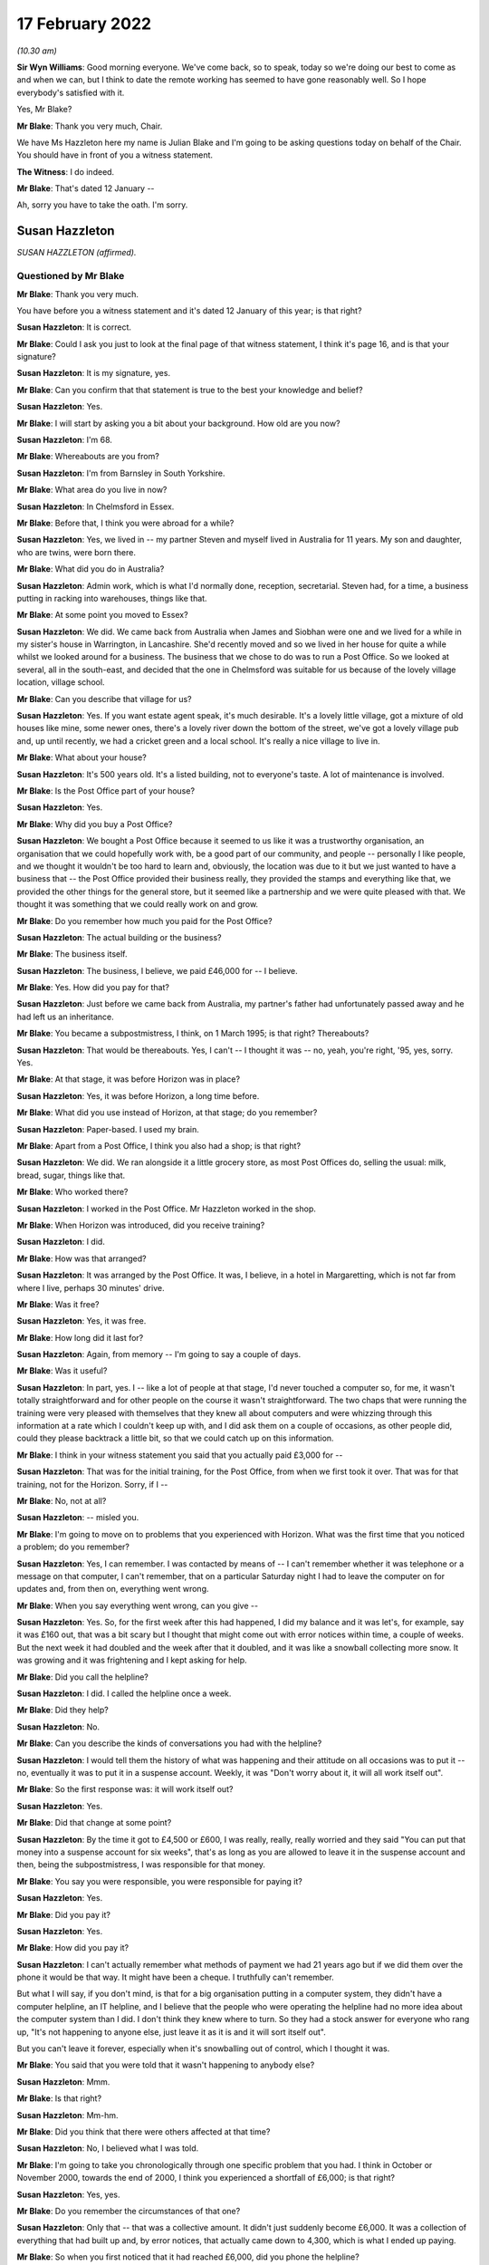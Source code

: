 .. raw:: html

   <a id="hearing-link" href="https://www.postofficehorizoninquiry.org.uk/hearings/human-impact-hearing-17-february-2022">Official hearing page</a>

17 February 2022
================

.. raw:: html

   <details id="hearing-meta" open>
        <summary>
            <span class="open">Hide video</span>
            <span class="closed">Show video</span>
        </summary>
   <lite-youtube videoid="R4bWeub5Hj4" params="rel=0"></lite-youtube>
   <lite-youtube videoid="JFRqmS2WuA0" params="rel=0"></lite-youtube>
   </details>

*(10.30 am)*

**Sir Wyn Williams**: Good morning everyone.  We've come back, so to speak, today so we're doing our best to come as and when we can, but I think to date the remote working has seemed to have gone reasonably well.  So I hope everybody's satisfied with it.

Yes, Mr Blake?

**Mr Blake**: Thank you very much, Chair.

We have Ms Hazzleton here my name is Julian Blake and I'm going to be asking questions today on behalf of the Chair.  You should have in front of you a witness statement.

**The Witness**: I do indeed.

**Mr Blake**: That's dated 12 January --

Ah, sorry you have to take the oath.  I'm sorry.

Susan Hazzleton
---------------

*SUSAN HAZZLETON (affirmed).*

Questioned by Mr Blake
^^^^^^^^^^^^^^^^^^^^^^

**Mr Blake**: Thank you very much.

You have before you a witness statement and it's dated 12 January of this year; is that right?

.. rst-class:: indented

**Susan Hazzleton**: It is correct.

**Mr Blake**: Could I ask you just to look at the final page of that witness statement, I think it's page 16, and is that your signature?

.. rst-class:: indented

**Susan Hazzleton**: It is my signature, yes.

**Mr Blake**: Can you confirm that that statement is true to the best your knowledge and belief?

.. rst-class:: indented

**Susan Hazzleton**: Yes.

**Mr Blake**: I will start by asking you a bit about your background.  How old are you now?

.. rst-class:: indented

**Susan Hazzleton**: I'm 68.

**Mr Blake**: Whereabouts are you from?

.. rst-class:: indented

**Susan Hazzleton**: I'm from Barnsley in South Yorkshire.

**Mr Blake**: What area do you live in now?

.. rst-class:: indented

**Susan Hazzleton**: In Chelmsford in Essex.

**Mr Blake**: Before that, I think you were abroad for a while?

.. rst-class:: indented

**Susan Hazzleton**: Yes, we lived in -- my partner Steven and myself lived in Australia for 11 years.  My son and daughter, who are twins, were born there.

**Mr Blake**: What did you do in Australia?

.. rst-class:: indented

**Susan Hazzleton**: Admin work, which is what I'd normally done, reception, secretarial.  Steven had, for a time, a business putting in racking into warehouses, things like that.

**Mr Blake**: At some point you moved to Essex?

.. rst-class:: indented

**Susan Hazzleton**: We did.  We came back from Australia when James and Siobhan were one and we lived for a while in my sister's house in Warrington, in Lancashire.  She'd recently moved and so we lived in her house for quite a while whilst we looked around for a business.  The business that we chose to do was to run a Post Office. So we looked at several, all in the south-east, and decided that the one in Chelmsford was suitable for us because of the lovely village location, village school.

**Mr Blake**: Can you describe that village for us?

.. rst-class:: indented

**Susan Hazzleton**: Yes.  If you want estate agent speak, it's much desirable.  It's a lovely little village, got a mixture of old houses like mine, some newer ones, there's a lovely river down the bottom of the street, we've got a lovely village pub and, up until recently, we had a cricket green and a local school.  It's really a nice village to live in.

**Mr Blake**: What about your house?

.. rst-class:: indented

**Susan Hazzleton**: It's 500 years old.  It's a listed building, not to everyone's taste.  A lot of maintenance is involved.

**Mr Blake**: Is the Post Office part of your house?

.. rst-class:: indented

**Susan Hazzleton**: Yes.

**Mr Blake**: Why did you buy a Post Office?

.. rst-class:: indented

**Susan Hazzleton**: We bought a Post Office because it seemed to us like it was a trustworthy organisation, an organisation that we could hopefully work with, be a good part of our community, and people -- personally I like people, and we thought it wouldn't be too hard to learn and, obviously, the location was due to it but we just wanted to have a business that -- the Post Office provided their business really, they provided the stamps and everything like that, we provided the other things for the general store, but it seemed like a partnership and we were quite pleased with that.  We thought it was something that we could really work on and grow.

**Mr Blake**: Do you remember how much you paid for the Post Office?

.. rst-class:: indented

**Susan Hazzleton**: The actual building or the business?

**Mr Blake**: The business itself.

.. rst-class:: indented

**Susan Hazzleton**: The business, I believe, we paid £46,000 for -- I believe.

**Mr Blake**: Yes.  How did you pay for that?

.. rst-class:: indented

**Susan Hazzleton**: Just before we came back from Australia, my partner's father had unfortunately passed away and he had left us an inheritance.

**Mr Blake**: You became a subpostmistress, I think, on 1 March 1995; is that right?  Thereabouts?

.. rst-class:: indented

**Susan Hazzleton**: That would be thereabouts.  Yes, I can't -- I thought it was -- no, yeah, you're right, '95, yes, sorry. Yes.

**Mr Blake**: At that stage, it was before Horizon was in place?

.. rst-class:: indented

**Susan Hazzleton**: Yes, it was before Horizon, a long time before.

**Mr Blake**: What did you use instead of Horizon, at that stage; do you remember?

.. rst-class:: indented

**Susan Hazzleton**: Paper-based.  I used my brain.

**Mr Blake**: Apart from a Post Office, I think you also had a shop; is that right?

.. rst-class:: indented

**Susan Hazzleton**: We did.  We ran alongside it a little grocery store, as most Post Offices do, selling the usual: milk, bread, sugar, things like that.

**Mr Blake**: Who worked there?

.. rst-class:: indented

**Susan Hazzleton**: I worked in the Post Office.  Mr Hazzleton worked in the shop.

**Mr Blake**: When Horizon was introduced, did you receive training?

.. rst-class:: indented

**Susan Hazzleton**: I did.

**Mr Blake**: How was that arranged?

.. rst-class:: indented

**Susan Hazzleton**: It was arranged by the Post Office.  It was, I believe, in a hotel in Margaretting, which is not far from where I live, perhaps 30 minutes' drive.

**Mr Blake**: Was it free?

.. rst-class:: indented

**Susan Hazzleton**: Yes, it was free.

**Mr Blake**: How long did it last for?

.. rst-class:: indented

**Susan Hazzleton**: Again, from memory -- I'm going to say a couple of days.

**Mr Blake**: Was it useful?

.. rst-class:: indented

**Susan Hazzleton**: In part, yes.  I -- like a lot of people at that stage, I'd never touched a computer so, for me, it wasn't totally straightforward and for other people on the course it wasn't straightforward.  The two chaps that were running the training were very pleased with themselves that they knew all about computers and were whizzing through this information at a rate which I couldn't keep up with, and I did ask them on a couple of occasions, as other people did, could they please backtrack a little bit, so that we could catch up on this information.

**Mr Blake**: I think in your witness statement you said that you actually paid £3,000 for --

.. rst-class:: indented

**Susan Hazzleton**: That was for the initial training, for the Post Office, from when we first took it over.  That was for that training, not for the Horizon.  Sorry, if I --

**Mr Blake**: No, not at all?

.. rst-class:: indented

**Susan Hazzleton**: -- misled you.

**Mr Blake**: I'm going to move on to problems that you experienced with Horizon.  What was the first time that you noticed a problem; do you remember?

.. rst-class:: indented

**Susan Hazzleton**: Yes, I can remember.  I was contacted by means of -- I can't remember whether it was telephone or a message on that computer, I can't remember, that on a particular Saturday night I had to leave the computer on for updates and, from then on, everything went wrong.

**Mr Blake**: When you say everything went wrong, can you give --

.. rst-class:: indented

**Susan Hazzleton**: Yes.  So, for the first week after this had happened, I did my balance and it was let's, for example, say it was £160 out, that was a bit scary but I thought that might come out with error notices within time, a couple of weeks.  But the next week it had doubled and the week after that it doubled, and it was like a snowball collecting more snow.  It was growing and it was frightening and I kept asking for help.

**Mr Blake**: Did you call the helpline?

.. rst-class:: indented

**Susan Hazzleton**: I did.  I called the helpline once a week.

**Mr Blake**: Did they help?

.. rst-class:: indented

**Susan Hazzleton**: No.

**Mr Blake**: Can you describe the kinds of conversations you had with the helpline?

.. rst-class:: indented

**Susan Hazzleton**: I would tell them the history of what was happening and their attitude on all occasions was to put it -- no, eventually it was to put it in a suspense account. Weekly, it was "Don't worry about it, it will all work itself out".

**Mr Blake**: So the first response was: it will work itself out?

.. rst-class:: indented

**Susan Hazzleton**: Yes.

**Mr Blake**: Did that change at some point?

.. rst-class:: indented

**Susan Hazzleton**: By the time it got to £4,500 or £600, I was really, really, really worried and they said "You can put that money into a suspense account for six weeks", that's as long as you are allowed to leave it in the suspense account and then, being the subpostmistress, I was responsible for that money.

**Mr Blake**: You say you were responsible, you were responsible for paying it?

.. rst-class:: indented

**Susan Hazzleton**: Yes.

**Mr Blake**: Did you pay it?

.. rst-class:: indented

**Susan Hazzleton**: Yes.

**Mr Blake**: How did you pay it?

.. rst-class:: indented

**Susan Hazzleton**: I can't actually remember what methods of payment we had 21 years ago but if we did them over the phone it would be that way.  It might have been a cheque. I truthfully can't remember.

.. rst-class:: indented

But what I will say, if you don't mind, is that for a big organisation putting in a computer system, they didn't have a computer helpline, an IT helpline, and I believe that the people who were operating the helpline had no more idea about the computer system than I did.  I don't think they knew where to turn. So they had a stock answer for everyone who rang up, "It's not happening to anyone else, just leave it as it is and it will sort itself out".

.. rst-class:: indented

But you can't leave it forever, especially when it's snowballing out of control, which I thought it was.

**Mr Blake**: You said that you were told that it wasn't happening to anybody else?

.. rst-class:: indented

**Susan Hazzleton**: Mmm.

**Mr Blake**: Is that right?

.. rst-class:: indented

**Susan Hazzleton**: Mm-hm.

**Mr Blake**: Did you think that there were others affected at that time?

.. rst-class:: indented

**Susan Hazzleton**: No, I believed what I was told.

**Mr Blake**: I'm going to take you chronologically through one specific problem that you had.  I think in October or November 2000, towards the end of 2000, I think you experienced a shortfall of £6,000; is that right?

.. rst-class:: indented

**Susan Hazzleton**: Yes, yes.

**Mr Blake**: Do you remember the circumstances of that one?

.. rst-class:: indented

**Susan Hazzleton**: Only that -- that was a collective amount.  It didn't just suddenly become £6,000.  It was a collection of everything that had built up and, by error notices, that actually came down to 4,300, which is what I ended up paying.

**Mr Blake**: So when you first noticed that it had reached £6,000, did you phone the helpline?

.. rst-class:: indented

**Susan Hazzleton**: I phoned the helpline every week because there was something wrong but they didn't have an answer for me, except "It will all sort itself out".

**Mr Blake**: When it reached £6,000, did you call anybody else other than the helpline?

.. rst-class:: indented

**Susan Hazzleton**: I don't think so.  I don't think there was anybody else to call.  The area manager at that time wasn't always available to get hold of, so it would have been the helpline.  I can't think I would have called anyone else.

**Mr Blake**: By February 2001, you've said that there were error notices.  Can you explain that, please?

.. rst-class:: indented

**Susan Hazzleton**: Well, if you've done something wrong on the -- it would have been originally paper-based but then by computer.  Say, for example, if someone came into my Post Office to pay in a cheque but I put it as a debit instead of a credit.  That would throw the finances out and, eventually, when it got to wherever it went to after that, somebody would have noticed that I'd done that wrong and correct it.  So that would have generated an error notice.

**Mr Blake**: So the £6,000 went down to £4,300?

.. rst-class:: indented

**Susan Hazzleton**: Mm-hm.

**Mr Blake**: What did you do about that £4,300?

.. rst-class:: indented

**Susan Hazzleton**: I had to pay it.  I was told I could keep it in a suspense account for six weeks and then I had to pay it.  It was my responsibility.

**Mr Blake**: Did you speak to anybody about that?

.. rst-class:: indented

**Susan Hazzleton**: No, I accepted it, that that's what I had to do. Obviously, I was very naive and didn't and, because I was told I was the only one with that problem, and also I was going on holiday and we to pay somebody when we went on holiday to come and look after the Post Office, another subpostmaster who did local work, for example, and as well as paying that money in, it meant, in my mind, it wouldn't cause him any problems because the account then would be as it should be.

.. rst-class:: indented

But I have to say that when I spoke to the helpline on the last occasion and I paid that money, I paid that money and I said that "When I come back from holiday, I want these accounts looked at and I want that money back".

**Mr Blake**: So you said that you wanted the accounts looked at. Was that an audit that you asked for?

.. rst-class:: indented

**Susan Hazzleton**: I didn't particularly ask -- well, yes, I didn't particularly refer to an audit but an audit or somebody in the IT -- if they had an IT department -- to look at the system and see what was going wrong.

**Mr Blake**: Back in early 2000 -- sorry at the end of 2000/early 2001, you had that £6,000 shortfall.  Did somebody from the Post Office come and look at that?

.. rst-class:: indented

**Susan Hazzleton**: No.

**Mr Blake**: And then by March 2001, when it had slightly reduced, did auditors come then?

.. rst-class:: indented

**Susan Hazzleton**: The Post Office -- when did the Post Office auditor come?  The Post Office auditor -- I had had several audits throughout running the Post Office.  There was no problems with them but the last time I remember the auditor coming was the day that they closed it and there was nothing wrong with the audit.  There was no money missing, there was no stamps missing, there was nothing.  All the errors, all the shortfalls, for example, they were just on paper.

.. rst-class:: indented

There was nothing missing and that's what I couldn't understand.  It's not like I'd taken money, all the money was there, the stamps were there, anything of value, it was just there.  It's just unbelievable.

**Mr Blake**: Did you have a conversation with somebody called Angela Reed?

.. rst-class:: indented

**Susan Hazzleton**: Yes, she was an auditor.

**Mr Blake**: And can you tell us about that conversation you had, about problems with pension allowance, is it?

.. rst-class:: indented

**Susan Hazzleton**: Ah, that wasn't her.  No, I didn't have that conversation with her.  I had that conversation with the auditors -- not auditors, with the team -- a couple of people they sent to investigate because, while this was going on, I'd just paid them £4,500 and then the auditors came -- sorry, let me re-track because this is quite a long time ago.

.. rst-class:: indented

The auditors came back -- after I'd put that money in, the auditor came back along with two investigators.  They closed the Post Office and they said that I'd claimed in the region of £300 more than I'd paid out, so I'd frauded them, or I'd stolen that money, even though they'd just taken £4,300 from me. So I said -- they questioned me, they were very intimidating, and I said to them "If you've got proof or when you get proof take that £300 out of the money I've just paid you, for nothing apart from your computer saying I owe it".

**Mr Blake**: Where was the conversation happening with the investigators?

.. rst-class:: indented

**Susan Hazzleton**: In my house.  In my living room.

**Mr Blake**: Were you legally represented at that point?

.. rst-class:: indented

**Susan Hazzleton**: No.  My partner Steven wasn't even allowed to be there.  He had to stand in the shop whilst the auditor did the audit and while they questioned me, and they were very intimidating.  There was a tall chap who stood up all the time and another one who sat down who -- it was like bad cop/good cop scenario and, at the end of the conversation -- obviously, I'm not a shrinking violet, and I said to them, you know, what I thought, and at the end of the conversation, before they left, they said "We'll see you in court".

**Mr Blake**: Did they take anything with them?

.. rst-class:: indented

**Susan Hazzleton**: Well, they took all the -- no -- yes, they took everything.  They audited it.  She did the audit, she took all -- everything, and that's what I'm saying, there was nothing missing, the audit was fine.  So she took all the books, all the things of value, and just left us with an empty Post Office, an empty safe and their stupid computer.

**Mr Blake**: Looking back at that day, do you recall what your -- where your children were at that time?

.. rst-class:: indented

**Susan Hazzleton**: My children would have been at school.  It's -- sorry, I'm getting things a little bit mixed up and I do apologise.

**Mr Blake**: Not at all.

.. rst-class:: indented

**Susan Hazzleton**: Yes.  No.  Yes, the children would have been at school that day.  Well, every day, they were nine years old but it was about six weeks after that episode that they came back with police and charged me for fraudulently taking £300, and I was taken to the police station and questioned.

**Mr Blake**: Who took you to the police station?

.. rst-class:: indented

**Susan Hazzleton**: The police did and their investigators.

**Mr Blake**: Were you told why they were taking you there?

.. rst-class:: indented

**Susan Hazzleton**: Because I'd stolen money.

**Mr Blake**: How long were you at the police station for; do you remember?

.. rst-class:: indented

**Susan Hazzleton**: Yes, I do, because it was nearly time for the children to come home from school.  They wouldn't allow me to go and pick up my nine-year-old children from school. Sorry, it must have been school coming out time, which is about 3.00 and I got home at 10 o'clock.

**Mr Blake**: Would you like to take a break?

.. rst-class:: indented

**Susan Hazzleton**: No, I'm fine, I'm absolutely fine.  It's just that they said I couldn't go and collect the children from school.  They would collect them in the police car and they would take them to the station and they would have to stay there until they finished questioning me. Now, what mother wants that for her children, to be taken to a police station, to sit there worried, frightened while their mother's being questioned for -- they wouldn't have known why.

.. rst-class:: indented

Eventually -- and they were very -- they weren't very keen on doing it, but eventually they let me make a phonecall.  They weren't going to let me make a phonecall.

.. rst-class:: indented

So I rang a good friend who, without asking the reasons why, picked up my children from school and kept them with her and her children until I got back.

**Mr Blake**: Do you remember who interviewed you?  Was it the police or was it the investigators?

.. rst-class:: indented

**Susan Hazzleton**: It was a combination.  It was a combination.  It was -- it was unbelievable, totally unbelievable.  And just to set another scene on this day that they came, I had just, before they came, I had just had a mobile hairdresser in my house, she'd cut my hair, so I washed my hair and thrown on a T-shirt while she cut my hair.  Soon after that, this is when they knocked on the door and came in, so I had no bra on, I had damp hair and I felt quite vulnerable and I said, "If you're going to take me to the police station, I need to get dressed properly", they wouldn't even allow me to go upstairs on my own to put a bra on.

.. rst-class:: indented

The female officer came up with me and she was opening my cupboards, my drawers, and I said to her "What on earth are you looking for?"  It was totally over the top.

**Mr Blake**: As far as you were aware at that time, it was concerning a £300 shortfall, was it?

.. rst-class:: indented

**Susan Hazzleton**: Yes.  But they wouldn't -- but when I was at the police station being questioned, as I said, I'm no shrinking violet, and I can stick up for myself, and I wanted to talk about the money they had just taken from me, the £4,300 they had taken from me.  They wouldn't talk about that.  I said "Well, why won't you talk about it?  You are wanting to talk about this imaginary £300", that, by the way, they had no evidence of and never did provide any evidence, "but you won't talk about the £4,300".  And eventually I was shut down, if you can understand me, I was shut down.  I was told "We're not going to discuss that".

**Mr Blake**: You were suspended as subpostmistress?

.. rst-class:: indented

**Susan Hazzleton**: I'd already been suspended when they came and did the audit that day, when they came and questioned me at home.

**Mr Blake**: I'm going to move on to the prosecution.

.. rst-class:: indented

**Susan Hazzleton**: Oh, gosh, yes.

**Mr Blake**: Can you remember what you were charged with?

.. rst-class:: indented

**Susan Hazzleton**: Theft.

**Mr Blake**: How did you plead?

.. rst-class:: indented

**Susan Hazzleton**: I pleaded not guilty because I didn't do anything.

**Mr Blake**: Did that involve going --

**Sir Wyn Williams**: Let me be clear was it theft of £300?

.. rst-class:: indented

**Susan Hazzleton**: Yes.

**Sir Wyn Williams**: Fine.  Thank you.

**Mr Blake**: Do you remember which courts you went to?

.. rst-class:: indented

**Susan Hazzleton**: It was Chelmsford.

**Mr Blake**: I think it may have started in the Magistrates' Court, did it?  Do you remember?

.. rst-class:: indented

**Susan Hazzleton**: It possibly did.  I'm really sorry, some things are a bit misty over time.

**Mr Blake**: How long did you have these court proceedings hanging over you?

.. rst-class:: indented

**Susan Hazzleton**: 18 months.  18 horrible months, which was a cruel thing to do to somebody because every time -- every time they set a date to go to court -- sorry if I'm shouting but I'm little bit cross.  Every time they set a date to go to court, I would build myself up psychologically and be prepared, only to find then they'd changed their mind, they weren't going for it.

.. rst-class:: indented

This happened twice and, on the third occasion, whoever makes decisions said that they either went to court or dropped it and, on the 11th hour, the day before I was meant to make a court appearance, they dropped it.

**Sir Wyn Williams**: Before Mr Blake asks you any more about that, can I explain that my colleagues and I want to hear your evidence in the way you want to give it, Ms Hazzleton, okay.  So don't worry about shouting or don't worry about being upset, we just want to hear you tell us what you want to say, all right?

.. rst-class:: indented

**Susan Hazzleton**: Thank you.

**Mr Blake**: During that 18-month period, what did you think was going to happen?

.. rst-class:: indented

**Susan Hazzleton**: I thought I was going to go to prison because I'd been told I could get a custodial sentence.  I don't know by who, whether it was a solicitor or the police or these two clowns from the Post Office.  Somebody told me that I could get a custodial sentence.  So I'm not familiar with laws.  I don't know what goes on.

.. rst-class:: indented

All I knew was I was frightened, I'd done nothing wrong and I was frightened.  I was frightened that, even though I'd done nothing wrong, they were not providing any proof, but for some reason I was going to end up in prison.

**Mr Blake**: Were you told why your case wasn't going ahead?

.. rst-class:: indented

**Susan Hazzleton**: Because they had no evidence or they couldn't provide any evidence, or words to that effect.  But as it came out, the words were, to me, twisted because, even though I was -- I wasn't prosecuted, it was -- he had this impression that, "Well, we know you've done it, but we can't prove it".  So it still wasn't truthful and honest.

**Mr Blake**: With the criminal proceedings gone, did they stop pursuing you for money?

.. rst-class:: indented

**Susan Hazzleton**: No.  Some time later, which I can't remember the date, I received a letter from them saying I owed them £1,800.  I haven't got the letter anymore, unfortunately, but I do remember getting it and a contacted a solicitor in Chelmsford who very kindly told me what to put as a reply.

**Mr Blake**: Do you remember what you put as a reply?

.. rst-class:: indented

**Susan Hazzleton**: That the court wouldn't take favourably to them pursuing this, as they didn't pursue the court case, or something along those lines.

**Mr Blake**: Do you remember how you felt on receiving that letter?

.. rst-class:: indented

**Susan Hazzleton**: Angry.  Angry, confused, here we go again.  I just felt that this was just going on and on.  Surely the court -- dropping of the court case, that's it, it should be the end of it.  But then suddenly, I don't know where this £1,800 came from, what it was for, just "You owe us this money".

**Mr Blake**: I'm going move on to the impact on you, financial and personal.  I'll start with financial.  How much did you pay the Post Office overall, do you recall?

.. rst-class:: indented

**Susan Hazzleton**: For the business?

**Mr Blake**: No, during the course of the business for the shortfalls?

.. rst-class:: indented

**Susan Hazzleton**: The £4,300.

**Mr Blake**: 4,300.  What happened to your branch?

.. rst-class:: indented

**Susan Hazzleton**: It was just closed.  We tried to carry on with the general store for a while but nobody was coming in, so we couldn't really survive that way.  We'd got a mortgage to pay, two young children.  It wasn't good.

**Mr Blake**: What happened to your mortgage?

.. rst-class:: indented

**Susan Hazzleton**: We had to go from a -- fortunately, we didn't lose the house and we were so close to losing it but we didn't. So we negotiated with the bank to have an interest-only mortgage, instead of a prepayment mortgage and, unfortunately, in the next few weeks, we're going to have to put the house on the market and sell it because we haven't got the money to pay what we owe them, what we owe the bank.  So --

**Mr Blake**: What happened to your salary?

.. rst-class:: indented

**Susan Hazzleton**: My salary?

**Mr Blake**: The money you were earning through the Post Office?

.. rst-class:: indented

**Susan Hazzleton**: I didn't -- once it stopped, it stopped.  Do you mean whilst I was working for the Post Office?

**Mr Blake**: No, no, afterwards?

.. rst-class:: indented

**Susan Hazzleton**: The salary stopped.  I had no money.  We were just left.  It was, you know, "Thank you very much, we'll take all our stuff, you're just left with an empty shell".  It was awful.  It was -- it was just like, you know, somebody had pulled a rug from under you. Suddenly you've got no income, you've got no -- we had a little bit of savings so we used that, not very much.

.. rst-class:: indented

And, eventually, we got other jobs but the jobs market wasn't particularly good then and both myself and Steven ended up working at Stansted Airport.  And a great place to work but money's not fantastic and we took shifts so that we could look after the children. So I did an early shift, I started at 5.00 in the morning until 1.00 and then Steven did afternoon shift, so that he took them to school in the morning, I picked them up in the afternoon.

**Mr Blake**: We've heard some evidence from people who were prosecuted and convicted that they've received interim payments from the Post Office.  Have you received anything?

.. rst-class:: indented

**Susan Hazzleton**: No, I have not.

**Mr Blake**: You joined the group action the Bates and others case --

.. rst-class:: indented

**Susan Hazzleton**: Yes.

**Mr Blake**: -- and I think you were awarded some money through that --

.. rst-class:: indented

**Susan Hazzleton**: Yes, that's correct.

**Mr Blake**: Do you remember how much?

.. rst-class:: indented

**Susan Hazzleton**: I think it was around £15,000.

**Mr Blake**: Moving on to the personal impact, it was reported in the paper at the time, I think, the prosecution?

.. rst-class:: indented

**Susan Hazzleton**: Yes.

**Mr Blake**: How did that impact on you?

.. rst-class:: indented

**Susan Hazzleton**: Oh my God, it was awful.  A friend called me and she said "Have you seen the Essex Chronicle", and I said no.  She said "I think you need to look", and there it was, my name and that I'd been charged with theft or fraud, I don't know which way they put it then, and where I lived, et cetera.  So I did look at the Chronicle and I was absolutely shocked.

.. rst-class:: indented

When my children got home from school, I sat them down and I said to them that "You're going to hear things about Mum.  They're not true, just ignore them but there's something in the Chronicle that says I've done something wrong.  Just ignore it, because I haven't".  Not an easy thing to do.

**Mr Blake**: How has it impacted on your children, do you think?

.. rst-class:: indented

**Susan Hazzleton**: Well, they were nine years old at the time, so it was impacted at school because they were mildly bullied until I went up and spoke to the school and said "You need to stop this, please do whatever you can to stop this".  It was, you know, "your Mum" -- you know what children are like; they're mean and nasty.  "Your Mum's a liar, your Mum's a thief, it's your Mum's fault that we haven't got a Post Office and a shop anymore".  So, you know, it's all down to me.

.. rst-class:: indented

I think it's affected them also from a financial point of view because, although I don't think they've missed out on anything particularly, we didn't have the money to do perhaps what some families were doing.

**Mr Blake**: How were you treated by the local community?

.. rst-class:: indented

**Susan Hazzleton**: Not great.  To start off with -- don't get me wrong, my core group have always been friends and they're friends now.  They would have been here today if I'd have wanted them to.

.. rst-class:: indented

But, in essence, I was ignored, people would cross the street when they saw me, things like that. I could hear people talking about me.  My house is -- you've seen a picture of my house, where the Post Office is.  People standing outside who didn't know it was closed, so they're trying to the door and then someone would walk past and say "Oh, it's not open anymore, this is what happened, it's in the Chronicle", blah, blah, blah.  So I could hear them talking about me.  So I would close the curtains so that I didn't have to see them or I would go out in the car so that I didn't have to hear them, and that happened for a long time.

.. rst-class:: indented

I think it's different now in the village because a lot of people who were there at the time are newcomers and they wouldn't know that but the people who were there then, they were just -- they just ignored us.

**Mr Blake**: What would you like from the Post Office?

.. rst-class:: indented

**Susan Hazzleton**: What would I like?  For myself and everybody else who's gone through this experience, I'd like fair compensation, I'd like to be put back in the position that, if all went well in the world, that I would be in now.  I wouldn't still be working at 68, I'd have a lovely little shop and Post Office that perhaps my children might want to run, or not, as the case may be, but they'd have that.  I'd have a house that was paid for because I would have been able to afford the repayment mortgage.  I want to be back in that position, if I can.

.. rst-class:: indented

I want a huge apology because I did nothing, absolutely nothing, and it's gnawed away at me for nearly 21 years.  It's gnawed away at my peace of mind, it's gnawed away at my trust in organisations, it's made me wonder what the legal system's like in this country that I had to go through all that -- 18 months' worth of not knowing what was going to happen and, on the day, the last day of that -- the last suggested date for the trial, when it was cancelled, I think it was 6 o'clock in the evening, the night before, I had been -- I had filled up my freezer with nutritious meals for my partner and my children.  I had done a lot of things so that if I did go to prison, and I didn't know what was going to happen, that they would be well cared for a certain amount of time.

**Mr Blake**: Is there anything else that you'd like to add?

.. rst-class:: indented

**Susan Hazzleton**: Referring to that particular day?  In that week -- in the week -- you know, you won't be in this position and it's only people like us who have been in this position would know what it's like.  You've got to psyche yourself up for this trial, that you don't know what's going to happen, because it's something that's totally unfamiliar, something totally out of your comfort zone.  You don't know what's going to happen, what they're going to say to make me go to prison.

.. rst-class:: indented

Every day that week, I was physically sick because I was frightened.  I was frightened for me, I was frightened for my family and I hated being in that position.  And unless you've gone through that, it's hard to believe.

**Mr Blake**: Chair, do you have any questions at all?

**Sir Wyn Williams**: No, I don't have any questions of you, Ms Hazzleton, but I want to use something you told me to make some enquiries publicly of both the Inquiry lawyer and your own legal team, and I don't expect instant answers from anybody, I make that clear.

But you have told me that you were prosecuted and, in the end, acquitted?

.. rst-class:: indented

**Susan Hazzleton**: No, no I wasn't prosecuted, sir.

**Sir Wyn Williams**: No, no, you were prosecuted.

.. rst-class:: indented

**Susan Hazzleton**: Was I?

**Sir Wyn Williams**: Yes, you went to court --

.. rst-class:: indented

**Susan Hazzleton**: Oh.

**Sir Wyn Williams**: -- and, in the end, you were acquitted. I think I've got that right.  My understanding of the settlement in the Bates litigation is that those who might have a claim for malicious prosecution, those rights were preserved, I think I'm right in saying that, notwithstanding the full and final nature of the settlement in other respects.

First question: can a person who has been acquitted sue for malicious prosecution?  I'm not going to make any definitive legal rulings but the answer, I think, is yes.  If that is correct, it appears to me that there may be a loophole or a lacuna, in the sense that those who have been convicted and had their convictions quashed are entitled to an interim payment but those who may have been acquitted may fall into a hole, so to speak.

I must say, I'm reasonably unhappy about that state of affairs, given that their rights to sue for malicious prosecution have been preserved, apparently.

Accordingly, I would like at some point in the not too distant future for your legal team to write me a short note explaining the position that I've set out with some answers to it and my own legal team will do its research as well, because I want to understand whether the interim scheme, which is apparently being applied as we are going along, so to speak, is being fair to everyone who might take advantage of it.

Now, I'm saying all this, I hope, in entirely neutral tones and there will be people listening, I am sure, who will have views about this, but I would not want a category of potential Claimants to be disadvantaged if, as my understanding is, that is a possibility.

**Mr Stein**: We will address this in writing and return to you.  Can I just mention one matter to Mr Blake?

**Sir Wyn Williams**: Of course.

**Mr Blake**: Your barrister has asked me to ask a further question and it relates to a paragraph in your witness statement.  After your Post Office closed --

.. rst-class:: indented

**Susan Hazzleton**: Yes.

**Mr Blake**: -- can you tell us what you saw in SubPostmaster Magazine?

.. rst-class:: indented

**Susan Hazzleton**: Yes, as I said earlier, this is 21 years ago, and so I can't remember the publication.  I'll check with Mr Hazzleton when I get home because he has a better memory of these things, but I seem to think that there was some sort of magazine Subpostmasters' Monthly, or whatever it was called, and, in there, was a segment of another postmaster who had had problems with the computer and had a discrepancy, for want of a better word, of about £20,000.  And it was then, and only then, that I knew categorically that someone else was going through this and it wasn't just me, which I'd been told on a lot of occasions, "Nobody else is going through this problem".  And I categorically knew then that there's somebody else out there who was going through the same thing.

**Mr Blake**: You said that you were told several times that nobody else was going through it?

.. rst-class:: indented

**Susan Hazzleton**: Yes, yes.

**Mr Blake**: Can you recall who told you?

.. rst-class:: indented

**Susan Hazzleton**: The helpline, definitely.  I think the area manager Tony Newman, I think he mentioned it.  It would have been those.  It wouldn't have been the police because they wouldn't have known anything about that.  So someone to do with the Post Office said, on more than one occasion, "There's nobody else going through that, nobody else with these problems".  But then I knew that there was and that was quite -- a bit comforting, in a way, to know that I'm not an idiot, it's not just me that's going through this, there is someone else, at least one person.  It turns out there's 500 of us but, at that stage, I thought: well, there is at least one more person who is suffering from these computer issues.

**Mr Blake**: Thank you very much.

.. rst-class:: indented

**Susan Hazzleton**: Thank you.

**Sir Wyn Williams**: Thank you very much for coming to give evidence to us.

.. rst-class:: indented

**Susan Hazzleton**: You're very welcome.

**Sir Wyn Williams**: We greatly appreciate it.

So shall we have a short break while we prepare for the next witness?

**Mr Blake**: Yes, I'm grateful, Chair.  Perhaps a 10-minute break, so 11.20.

**Sir Wyn Williams**: Fine.

*(11.11 am)*

*(A short break)*

*(11.24 am)*

**Mr Blake**: Thank you, Chair.  We have Ms Martin, who is joining us remotely.

Wendy Martin
------------

*WENDY MARTIN (affirmed).*

Questioned by Mr Blake
^^^^^^^^^^^^^^^^^^^^^^

**Mr Blake**: Good morning, my name is Julian Blake, as you know, and I'm asking questions on behalf of the Chair. The Chair sits here, as well, in person today.

Although I'm looking at you on a screen over there I think actually I'm going to look at the camera there because that should help you see me.  You should have before you a statement, which is dated 12 January of this year; is that right?

.. rst-class:: indented

**Wendy Martin**: Yes, I have, yes.

**Mr Blake**: Could I just take you to the final page of that statement, page 18?

.. rst-class:: indented

**Wendy Martin**: Yes.

**Mr Blake**: Is that your signature at the bottom of the statement?

.. rst-class:: indented

**Wendy Martin**: Yes.

**Mr Blake**: Is the statement true to the best of your knowledge and belief?

.. rst-class:: indented

**Wendy Martin**: It is.

**Mr Blake**: I'm going to start by just asking you some questions about your background.  Where in the country do you live now?

.. rst-class:: indented

**Wendy Martin**: I'm in York.

**Mr Blake**: Who do you live with?

.. rst-class:: indented

**Wendy Martin**: I live with my partner and my 12-year old daughter.

**Mr Blake**: I think you have two other daughters?

.. rst-class:: indented

**Wendy Martin**: I have two sons.  They're in their 30s.  One lives in Canada and one lives in Edinburgh.

**Mr Blake**: Can you tell us what your first jobs were before the Post Office?

.. rst-class:: indented

**Wendy Martin**: Well, I started out as -- I went to a business training school and I started out in accountancy. I worked as a credit controller for a large building firm, I worked at a building society and then I was working at the Environment Agency doing their admin, and then I was pregnant -- I left because I got pregnant, and I was quite ill when I was pregnant. I was married young and I went on to have two children.  I had a break for several years until I went into the Post Office when we were a bit older.

**Mr Blake**: I think that was 1999 when you first started working at a Post Office branch?

.. rst-class:: indented

**Wendy Martin**: It was.

**Mr Blake**: Where was that?

.. rst-class:: indented

**Wendy Martin**: It was in Liphook in Hampshire.

**Mr Blake**: I think you then worked in York; is that right?

.. rst-class:: indented

**Wendy Martin**: Yeah.  My ex-husband's father was ill.  We'd moved back to York and I was working at the main Post Office, the Crown Office in York centre.

**Mr Blake**: While you were working in the Crown Office in York, did you work any other jobs?

.. rst-class:: indented

**Wendy Martin**: Yes.  I worked for other Post Offices providing holiday cover.  I was helping out at a small Post Office where the manager was struggling, and I left my job at the main Post Office to go work more hours for him, again in York, in a place called Clarence Street in York.

.. rst-class:: indented

I was also covering for Mr Murray on weekends, so I'd work both jobs together.  I'd work the days that I was working at one I wouldn't work at the other, and if I was on holiday from one, I would go work at the other.

**Mr Blake**: Sorry, you mentioned Mr Murray.  Who is Mr Murray?

.. rst-class:: indented

**Wendy Martin**: He was the previous postmaster of the Post Office that I took over in Clarence Street -- in Crichton Avenue, sorry, in York, and he was my boss for a while, who then became my landlord once I took on the Post Office.

**Mr Blake**: Up until the point when you became a subpostmistress, how long had you worked or been associated with the Post Office?

.. rst-class:: indented

**Wendy Martin**: 16 years.

**Mr Blake**: Can you tell us how you became a subpostmistress?

.. rst-class:: indented

**Wendy Martin**: Alistair wanted to sell up and the people who'd wanted to take it on, the Post Office had said there wasn't enough space and were really acting up.  I'd spoken to my partner and things had been going really well for us.  You know, we'd managed to -- we'd only been together a relatively short amount of time.

.. rst-class:: indented

Our daughter was 4.  We'd managed to buy our home, I passed my driving test, he'd relocated to York because he was originally from Crawley, and everything seemed to be going in an upward momentum.  He found a job in York very easily and, as I say, we bought our council home.  And it was just an option of -- because I loved the Post Office.

.. rst-class:: indented

I really enjoyed it.  It was the best job I'd ever had.  I really got something out of it.  I felt like it was my calling.  I was going to be doing it until I retired, regardless of whether I worked for myself or I worked for anybody else and, until that point, I'd never actually thought about taking on a Post Office of my own.  I was happy to work for somebody else.  I just enjoyed the work.  I still enjoyed going and I just felt that was such a big thing because every other job I'd never really loved, you know.

**Mr Blake**: In addition to the Post Office, did you also run a retail business?

.. rst-class:: indented

**Wendy Martin**: Yes, just selling like cards, stationery and a few toys, and bits and pieces.

**Mr Blake**: What did you have to do in order to become a subpostmistress?

.. rst-class:: indented

**Wendy Martin**: I had to provide a financial background.  I obviously had to be legally checked out, everything like that. So they looked at everything.  I never had a parking ticked.  I had A-rated credit.  So we just had to prove that we were financially able to take it over and that the Post Office could come after our home if anything went wrong.

**Mr Blake**: In terms of the actual branch itself, did you have to do anything to that?

.. rst-class:: indented

**Wendy Martin**: Yes.  We had to refurbish it.  It was part of being disability compliant.  So we had to make sure that we had automatic opening doors.  So we had a button fitted, so the door would open automatically for people in wheelchairs.  We had the wheelchair ramp improved.

.. rst-class:: indented

I also had to make sure there was nothing on the floors because they left me relatively little amount of space, everything I was going to be selling really had to be hung on the walls, because it was a very small shop.  And I borrowed a significant amount of money from the bank to do the refurbishment, and the idea was that I had to pay for all the remedial works and the Post Office would move all the equipment as their cost.

**Mr Blake**: Can you estimate how much you spent on that refurbishment?

.. rst-class:: indented

**Wendy Martin**: Well, I borrowed 20,000 straight away from the bank. I had 8,000 of my own savings, and I borrowed 5,000 from my father.  So 33,000 was the figure that I sort of started off with but, as soon as I took the bank loan out, from day 1 of taking the bank loan out, the interest was added, so I actually, instead of owing the bank the 20, I owed the bank £28,000.

.. rst-class:: indented

The refit itself was about £16,000 and then I had to take over all the stock and things like there was furniture and stuff like that that we had to have things.  I got things specially made.  I bought all the fittings for the walls and stuff like that.  So I wasn't left with any money.

**Mr Blake**: You have said that the Post Office was responsible for installing some things.  What were they responsible for?

.. rst-class:: indented

**Wendy Martin**: They were responsible for the wiring, they were responsible for the location of the safes and providing the safes and the equipment and getting them fitted.  Their team fitted them.  My team did the refurbishment.

**Mr Blake**: Moving on to training, you said that you first worked in a Post Office role in 1999.  Did you receive training then?

.. rst-class:: indented

**Wendy Martin**: When I worked in Liphook in Hampshire, we were one of the trial offices for Horizon, for the original Horizon system, and we went off for -- I think it was a few days, I can't remember exactly how long it was. It was just a short course and, basically, it was just role play of when somebody came in, this is your screen in front of you, how to basically sell a stamp. But, to be honest, it was just on like a training module.  You learnt more as you went along.

.. rst-class:: indented

In fact, I was the youngest person at the Post Office and I actually found the job fairly easy. I didn't find it too complex at all.  I'd had other people who'd gone for it who couldn't handle it but the way by brain works, it worked, it wired right for me.  And, obviously, being the youngest I was a bit more computer literate at that time because, obviously, I'd been to business training college, and stuff like that, so I'd had a little bit of time on computers and stuff, as well.

.. rst-class:: indented

So the older ones who struggled with the computers, they knew the job better.  They would teach me the job and I would show them the way round the computer.

**Mr Blake**: When you moved to the York Post Office, the central one, did you have any involvement with Horizon at that stage?

.. rst-class:: indented

**Wendy Martin**: Yes, we were still working on Horizon at that stage because this was two years on, after I'd started, by which time Horizon had been rolled into every office. So we were still on Horizon in York and, obviously, there was a lot of people worked around -- it was no longer a small office.  You always had eight or nine more members of staff working alongside you.  So if there was anything you were unsure of, there was enough people there to ask and somebody would have done it before, you know.

**Mr Blake**: How about when you became a subpostmistress, was there training then?

.. rst-class:: indented

**Wendy Martin**: No.  What we did was they sent -- it was a lady to sort of see how things had gone.  She was about 20-odd years old.  She'd only done the job for a few months. She really didn't have a clue and she stood round for a couple of hours and said "Oh, you know more than I do, I'll give you a ring tomorrow and see if I need to come back".  And she shot off after about two hours.

.. rst-class:: indented

But actually, in the time that she was there, we had issues with the safe where it would lose its memory.  So it was a special safe.  It was done on a computer program, you couldn't go to it with a key and open it.  You had like a special part in each -- it had separate sections.

.. rst-class:: indented

Now, I was what you call in the secure area, I was behind the glass.  I used to call it the goldfish bowl.  So I was in the goldfish bowl and the other lady was out the glass.  The lady out the glass could only keep a very, very small amount in her till at any one time.  So she'd be in and out this safe constantly because if she needed £600 and she could only keep 500 on the counter, she'd have to immediately go get another £500 out of this safe.  And she'd said to me "Wendy, it won't give me the money it's telling me it's empty", and the girl who was there didn't know what to do.  So I'd had to ring up the helpline and they told me "Oh, you have to find the special pod and you'll have to empty it", and you had to go through each section until found some money and then take it out.  Once it was completely empty, we loaded it back up again, and the girl didn't know why that had happened.

.. rst-class:: indented

We just assumed it was first day.  We were only actually open for four hours on the first day.  We didn't open until the afternoon.  So we'd already had our first issue on the first day, plus we were getting to grips with the fact that obviously the girl on the non-secure area couldn't do certain transactions.  So I'd be in the secure area trying to maybe count the safe, or whatever, and I kept getting called off jobs because the safe had lost its money and, of course, I'd have a business customer in who wanted to pay in a larger amount of money and she couldn't take it.

.. rst-class:: indented

So, initially, for that first few weeks, you worked in separate units.  So each person had their own stock unit.  Because I kept getting called off jobs that I was doing, I'd end up working in the wrong unit which -- it was easy enough to sort but I just initially, for the first few weeks thought I was just being a numpty, and it was me, it was just because I kept getting called of my jobs and having all these problems with the safe.

.. rst-class:: indented

And I had the alarm company kept phoning up telling me "Your alarms going off, you've touched your, you know, your buttons underneath", and I was like "Well, there's nobody even working at that counter, so we can't have done".

.. rst-class:: indented

Actually, after that, it turned out that the safe wasn't wired in correctly as well, and it was linked to the wrong office.  So what was working -- some things weren't wired in, things like the panic button was never wired in.  So had I pressed it, had I had an issue, the police wouldn't have come.  But the rest of it was linked to the wrong office.

.. rst-class:: indented

So it must have been -- apparently it was linked to an office in Leeds, so the chances are that they were there having a trial but because they'd told them they were in Leeds and my office was York, when they pressed the panic button for the trial, that's why they thought I was pressing my panic buttons.

**Mr Blake**: So there are a range of initial problems with the safe, with the alarms and I want to talk to you about problems with Horizon.  What did you think was the cause of those early problems that you were having in your Post Office?

.. rst-class:: indented

**Wendy Martin**: I just wasn't even sure.  I just know that we'd gone from an office that worked really well to where I was coming home on a night and I just didn't know where the cash figures would sit, because what was happening was I would check my figures and check the cash and it would show a discrepancy.  So I'd think on "What have I done?"

.. rst-class:: indented

And you'd go round everything and you'd recheck it and, by the time you rechecked it, you put in the same figure and the discrepancy figure would have changed.  But you could put the two things side by side, your figures were identical, but the discrepancy amount had changed.  One time it went from saying it was £3,500 short, within 20 minutes, to saying it was a few hundred pounds short.

**Mr Blake**: You experienced problems.  Did your customers experience problems?

.. rst-class:: indented

**Wendy Martin**: Yes.  I had customers phoning me up telling me "We paid a bill and they're still chasing us for it and they're telling us it hasn't been paid", and I'd say "Well, have you got your receipt", and a lot of the time people didn't keep receipts, so I'd have to pull out all the back office stuff to find the transaction to give them the reference number, and then I'd give them the reference number and I'd hear no more from them.  So I just always assumed it was rectified.  But I never knew what was causing it.

.. rst-class:: indented

There was one Saturday afternoon where it started on the Thursday.  I did the money on the Thursday and it was the balancing week the following week, so anything you put in on the balancing week you have to physically put the money in.  So on the Thursday night I was £350 short.  But because at this time I was having so many of these random discrepancies, by the time I checked the next morning, quite often it wasn't showing a discrepancy.  But the next day when I did the cash again, I was still showing this £350 short.  So I really thought: this has got to be a genuine discrepancy.

.. rst-class:: indented

So it was there on the Thursday night and it was there on the Friday night.  So on the Saturday, I was a bit quieter on the Saturday, I pulled out every stock unit, I checked every stamp, I checked everything, made sure each person's unit was correct. I then checked the main safe and the discrepancy amount had gone up from £350 to £850, and I checked everything, and I pulled out every bag of money. I took it all apart, I recounted everything, redid everything and I did this loads of times in the afternoon.  I was sat in tears.

.. rst-class:: indented

We'd arranged to go out that night.  I'd already spoken to my ex-boss and told him what was going on and he'd actually been talking to the union man who told him "I think you need to get her to get in touch with me" but, at that time -- when I very first started Alistair had said to me, "Look, I wouldn't recommend you going to the National Federation of SubPostmasters because they're absolutely useless, they no longer represent the interests of the postmaster but the :abbr:`CWU (Communication Workers Union)` are very good".

.. rst-class:: indented

And he left me the forms to join but, because of all the issues I'd been having, I just hadn't had time to fill in these forms, because I'd spent all day on the phone either to the helpline or to customers with issues.

.. rst-class:: indented

I just didn't have time for anything else, plus I was getting to grips with having a new business, I had to learn how to do, you know, the tax and the wages, and everything else, and we were due to go out and I was just sat in tears.  I was sat in streams of tears, and I checked the money so many times, it wasn't there and I got really annoyed with my other half who -- he always used to come in on Saturday afternoon and help me do the cleaning ready so it was clean for Monday.  And I said "Just go home, I don't want you here.  I just need to be able to check everything.  I need to be able to concentrate".

.. rst-class:: indented

So he'd gone home, taken my daughter home, and the dog and, no matter what I did, I couldn't find this money all day.

.. rst-class:: indented

Just before I finished, I checked for the final time and the full £850 had come back from nowhere, and I just didn't know what was going on, and I was sat in tears at this night out that we were having.  It was a bit of a closure celebration.  It was meeting up with Alistair, with Janice, who was our person we worked with, and I was just sat in tears.  And he said "Look, I've spoken to Mark, he's agreed to speak to you, but you have got to put the form in to join the union".  So I put the form in to join the union but the paperwork had actually not come through.

.. rst-class:: indented

When I spoke to Mark and told him what was going on, he said all he wanted me to do was he wanted me to go in the next day and look at the modem to see if the light was red or green, and that's when I started watching the modem and realising every few seconds the light went red.  Well, apparently that meant we lost connection, so it transpired that, once I'd spoken to Mark, he told me what was happening was that I was losing connection.  There was a problem on my line.

**Mr Blake**: Sorry to interrupt.  Was that the very first time that you realised what the core of the problem was that you were facing in your branch?

.. rst-class:: indented

**Wendy Martin**: Yes, it was, yes.

**Mr Blake**: You mentioned the helpline having called the helpline. Was that ever discussed with them?

.. rst-class:: indented

**Wendy Martin**: Yes, I was ringing the helpline -- every time the red light came on after that, I would ring the helpline and the helpline's response every time was "Right, take out all the wiring, put it all back together, has the green light come on", and I'd say "Yes, it's on now".  And they'd say "Well, it's fine now", and then two seconds later the light would go off again, and I'd re-phone the helpline and they'd tell me the same thing and I'd say "But I've just done this, there's a problem on the line".

.. rst-class:: indented

I kept asking them to send somebody out and I was phoning time, after time, after time, every day, so much so that it transpired that they weren't even noting when I'd rung up.  I was phoning that many times in the day and if I didn't phone back the same day, if I just took it all apart and mended it because that's all they were going to tell me to do anyway, they wouldn't send anybody out.  They would say "Ah, well, that was yesterday, so today it's a new day, so we assumed we'd close the case".

.. rst-class:: indented

I was just having this all the time.

**Mr Blake**: I'm going to take you through various people that you spoke to, other than the helpline, one at a time.  So let's start with the Communication Workers Union.  You mentioned that you spoke to somebody from there?

.. rst-class:: indented

**Wendy Martin**: Yes.

**Mr Blake**: How did you first get in contact with them?

.. rst-class:: indented

**Wendy Martin**: Well, he'd actually -- he was a friend of Alistair's so Alistair gave me his phone number and, obviously, as soon as I've sort of told him what was happening about the figures and that, and I say after him asking me to watch the thing, I'd rang him to say "Oh, yes this light goes red every few seconds", and that's when he told me that that meant that I was losing power on my --

**Mr Blake**: You said that he was called Mark.  Mark?

.. rst-class:: indented

**Wendy Martin**: Mark Baker, yes.

**Mr Blake**: Did he tell you who else you should speak to?

.. rst-class:: indented

**Wendy Martin**: Well, we were speaking for quite a while and he was sending emails on my behalf to people to try and get things done.  So I kept thinking somebody would come and I still kept phoning the helpline and nobody would come.  Every night when I got home, I'd phone up and speak to Mark and I'd tell him what had been going on during the day.  And this happened for several months, until the point when I said to him "I just can't work like this anymore".

.. rst-class:: indented

At this point, I was so stressed out I wasn't sleeping.  I was spending so much time on the phone arguing with either customers or -- well, not fully arguing but speaking to customers who were shouting me down because bills hadn't been paid and having to solve other people's problems, when I had this problem going on, or on the phone to the helpline all the time, and then Mark every night.

.. rst-class:: indented

I'd close the Post Office and I rang the helpline and I told them "I'm closing the office and I am not reopening until we get something done about what's going on with this line".  So I told them I wanted a senior member of staff to phone me back. Nobody did.

.. rst-class:: indented

And I went to the press, our local press, and they ran a story, and they got in touch with the Post Office who said they were going to be speaking to me, and they did speak to me.  The senior manager rung up, Patricia Bursley, I think she was called, rung me and she shouted at me like a bulldog and she threatened to charge me for closing my Post Office and she told me that if I didn't reopen my Post Office I was against the terms of my contract and that there they would be taking the money that they had paid for the refurbishment off me.

.. rst-class:: indented

I told her "In your contract, it's stated you were going to be giving me working equipment.  You haven't given me working equipment, so your contract it's not worth the paper, it's written on, and won't be reopening until this is rectified", I said.  By this time, Mark had advised me that start making a diary of when you lose connection and when you have a discrepancy because you'll probably find that all these things connect together.

.. rst-class:: indented

And I told her I'd been making this diary and I had it in my diary that on the days that I was having all these issues, where I was losing connection, were the same days that I was having all these major discrepancies.

.. rst-class:: indented

Now, sometimes the discrepancies would come back, like I say, you know, but not every discrepancy was coming back and I went from an office that ran fairly well to where I was just putting in money every week to balance and --

**Mr Blake**: In terms of who you spoke to did you speak to somebody called Kevin Gilliland?

.. rst-class:: indented

**Wendy Martin**: I did, yes.  So Mark had advised me that Kevin Gilliland was probably going to be my best person to speak to.  So I had emailed Kevin Gilliland and said about -- by this time, I'd been closed over a week and Patricia Bursley had still done nothing, and I told her I was going to be speaking to this Kevin Gilliland.  And she tried to stop me and told me they were working on it and getting people sorted.

.. rst-class:: indented

He said "I'll get it sorted", and he sent emails on my behalf.  Then I wasn't hearing anything. I thought, well, if I'm emailing him and he's emailing somebody else why am I -- I should be emailing them, who he's emailing.

.. rst-class:: indented

So that's what I did and I emailed and I was, like, "Is there any updates?" and that's when they sent me all the internal documents about who was chasing who.  What you'd find is -- when you were kids and you used to do something wrong and you had sisters and your Dad would say "Which one of you was it?" and you'd all point at each other, well, basically the internal emails: "I've passed it to somebody but they're not here at the moment, so they've passed it to somebody else, who's passed it to somebody else", and all that was happening is they were just passing it along to somebody else.  Everybody telling everybody "Keep me updated on what's going on" but nobody actually doing anything.

.. rst-class:: indented

At this time I was still short, I couldn't pay my business loan because I wasn't earning anything because, that's the point, if we weren't open we weren't earning and I still had to pay my business loans and my rent.

**Mr Blake**: Was one of the people that he pointed you in the direction of Angela van den Bogerd?

.. rst-class:: indented

**Wendy Martin**: Yes, he said he would be getting this Angela van den Bogerd to look at my case.

**Mr Blake**: Who was she?

.. rst-class:: indented

**Wendy Martin**: She was a Post Office director and she actually came out to see me.  So she came out to see me.  At this time, they'd convinced me to reopen.  I demanded that I had an audit for reopening and when the auditor had come out to do this reopening, we checked the money, which I'd left correct, and we checked the cash, and the figure was one thing.  And we checked the cash and we looked again at the figure, and the figure had altered only by £5, but it had altered in front of him.  But because we hadn't printed the original figure against the next figure, he said "Oh, well, maybe just re-thing it".

.. rst-class:: indented

Then he tried to tell me "Oh, well, it's just a delay in the system, so it doesn't matter, things are getting there, it may be slow, it may not be right but they are getting there, so ..."

.. rst-class:: indented

But I was like, if the auditors walk in and I'm £20,000 short, I can't say, "Well, can you hang about for a few minutes because most of it might come back". They're going to shut me down there and then and they're going to be taking me to court, you know.

**Mr Blake**: After people from the Post Office came to your branch, did things improve?

.. rst-class:: indented

**Wendy Martin**: No, they didn't.  They kept telling me they were. I was emailing them and what happened was, at this point, I was still going home with a lot of discrepancies.  Nine times out of ten, by the time I came in, in the morning, it would be sorted and it would all be square.

.. rst-class:: indented

But what had happened was I'd had a customer in who'd been told -- he'd sent a MoneyGram, and he said "They've sent this MoneyGram back and they've told me I can't send it.  So they've given me a code for me to reclaim this money".  So what happened was I'd done this MoneyGram and we'd lost connection, like we did, so I tried to redo it.  But when I tried to redo it, it told me I couldn't redo it and that the code had already been used.  So I phoned up MoneyGram and they said "Well, you've just done this transaction", and I said "I didn't".  So I did a transaction log.  There was no sign of this transaction ever happening on my system, there was nothing on my paperwork to say it had happened but it had happened, for several hundred pounds.

.. rst-class:: indented

So I phoned Angela van den Bogerd and she said, "I'll deal with it and what we'll have to do is we'll send you a transaction correction so then you can pay your customers".  The customer wasn't very happy, he'd had to go away with -- his transaction had been used and he was going away with no money, until I rung him to say that he could come and get his cash back.

.. rst-class:: indented

They sent the transaction correction and I'd written a letter to the Post Office saying "That is 100 per cent proof that this is happening to me.  It's an acknowledgement that I've done a transaction that is nowhere on my accounts".  It's nowhere -- it's not to be seen anywhere?  It's as if it's not happened. I didn't get any receipts, didn't get anything off the system, it just threw me off like it used to.

.. rst-class:: indented

So "It's 100 per cent proof and I am not putting any more money into this system because it's proving there's a problem and why I should I pay when there's problems?"  I kept saying to them, "I'm not paying for the Post Office's issues.  I'm sick of putting money into the system because it's faulty".  And I'm telling everybody.

.. rst-class:: indented

I mean, at this point I wasn't sleeping more an hour or two hours a night.  I was like a walking zombie.  By the time this had all been going on, I was open for just under two years and I probably slept five hours a week, if that, for those five years.

.. rst-class:: indented

I was getting so many kidney infections constantly, that the doctor would actually leave me prescriptions in reception, without me ever going in, because didn't have time to go to the doctor's.  My staff was so stressed out, one of them she left -- Janice left, because she couldn't deal with it anymore.  We were all just falling apart.

**Mr Blake**: You have given quite a few examples of discrepancies and shortfalls and you've set out more in your witness statement as well.  Can you estimate in broad terms how much you think you had to pay the Post Office as a result?

.. rst-class:: indented

**Wendy Martin**: Well, I would say roughly about £8,000, because what was happening -- in the end, Alistair said "Look, what I'll do is I'll work one day a month, so you can have a day a month off".  But, actually, every time he worked, there was an issue and he'd have to ring me anyway because, obviously, it wasn't just happening just when I was there, it was happening to everybody who worked there.

.. rst-class:: indented

It was -- you know, so he rang me to say -- the first day -- that I was £4,000 short and he couldn't find it and he'd been through everything and he could find nothing on his paperwork, and the next day he rang me to say that he was £2,000 over, and he couldn't find it.  But he said -- but this time, because the last one had turned out he'd not looked at -- or he thought he hadn't taken in any transfers, but he had taken in the transfers but it wasn't on the system when he'd done it but, by the time he finished doing it and re-looked the transfer was in the system.

.. rst-class:: indented

This time he said "I know I did that at 8.00 this morning".  He was doing his cash last thing at night and the transaction had only just gone into his system.  So it had been delayed in the ethos(sic) for all those hours and he wrote an email, which I again forwarded to the Post Office, to say that in all the years that he'd worked on the system he'd never seen it behaving like it was working -- behaving when I was there, you know.

**Mr Blake**: We've heard about, in some cases, shortfalls increasing when subpostmasters have tried to rectify them.  Is that something that ever happened to you?

.. rst-class:: indented

**Wendy Martin**: Yes, it was.  I once put a cheque in for a discrepancy and when I went to go REM my cheques out, I was showing more of a cheque.  So I tried to REM it out and it doubled, and I tried again to REM it out, and it doubled again.  And I kept having to reverse it, so it never did get rectified.  I don't know what happened to that.

**Mr Blake**: Can you explain, for people who might not be familiar with the term what you mean by REMing it out?

.. rst-class:: indented

**Wendy Martin**: Basically, at the end of each working day, any cheques or anything had to be sent to the Post Office through the internal post.  So what you had to do was you had to tell the system "I'm going to be sending this through the system", and that's what we called a REM. So you would tell the system "I'm sending a cheque for" -- I think the cheque was £750 -- "sending this £750 cheque to the thing", and it would take it off your system.

**Mr Blake**: I'd like to move on to the audit and the investigation that followed.  You had an early -- something called a count of cash; is that right?

.. rst-class:: indented

**Wendy Martin**: Yes, it was just a young lass who come in.  It was just my six-month check that she wanted to just check the cash and stock.  It was just one girl.  She just came in, checked everything very quickly said, to the best of her knowledge, we were about £10 adrift and just went off.

**Mr Blake**: But that wasn't a formal audit?

.. rst-class:: indented

**Wendy Martin**: No, it wasn't a formal audit, no.  The only formal audit I actually had was the one I requested and the one at the end.

**Mr Blake**: You say you requested it.  Was that after you had closed the Post Office?

.. rst-class:: indented

**Wendy Martin**: After I closed it and I told them I wasn't reopening until I had an audit.  I tried to fight for them -- because they kept telling me if I didn't reopen my Post Office, that how could they check what was going on with my line, because they couldn't test it.  But even if they stood there next to me and I opened it and I had a major discrepancy, they wouldn't write it off.  I'd still have to pay it, even if they watched me do everything.

.. rst-class:: indented

I tried to fight to make them do it but, at the end of the day, I was very getting very concerned that I couldn't pay my business loans.  I was relatively new at that point, you know, and I was getting very scared that what am I going to do?  I mean, like I say, I just wasn't sleeping.

**Mr Blake**: When they carried out that audit, did they identify any problems?

.. rst-class:: indented

**Wendy Martin**: I say, just this bouncing £5.  At the very end, the last audit, there was no issues.  I think they did find something, I just paid it in cash.  I think it was a stamp that was missing on the final audit.

**Mr Blake**: Did the time come when you closed your Post Office?

.. rst-class:: indented

**Wendy Martin**: It did.  I closed just before Christmas and I told them if they didn't come and sort it out I wasn't reopening after Christmas.  The doctor had rang to say that my liver was showing signs of shutting down, that my blood tests hadn't been very good because, at that time, I really felt like I was dropping dead.  My blood pressure had increased to a point where it was dangerous, they were still trying different medications, trying to get my blood pressure to a more acceptable level but it got much worse after I closed.

**Mr Blake**: You said December, so that's December 2016, is it?

.. rst-class:: indented

**Wendy Martin**: 2017.

**Mr Blake**: Did you take advice, I think, from the Communication Workers Union?

.. rst-class:: indented

**Wendy Martin**: I did, yes.  Well, I was taking advice all along from Mark but, in the end, I just couldn't do it anymore. I'd gone to a shade of grey that a human shouldn't be. I really felt like I was going to drop dead.  My parents were begging me, "Please, close because look at the state of you, look what's going on".

.. rst-class:: indented

My sister said to me "Wendy, you're going to go bankrupt anyway because if you stay open" -- I mean, I was so worried about figures, that when I was sending money back -- because I was a high-volume office, I sent a lot of money back every fortnight to the Post Office and when I was bagging money up to sent back to the Post Office, I would be videoing my figures before I start, I would video myself bagging the money up and then I would video the figure after, to make sure the two things agreed, because had that money gone missing in the ethos, there was £26,000 in each of those bags and I had several of those bags to do each week, you know.

**Mr Blake**: So you were videoing yourself to keep evidence of --

.. rst-class:: indented

**Wendy Martin**: Keep evidence of this money going into the bags, that the money had gone into the system, that I'd told them that the money was going back.

**Mr Blake**: Why did you feel it was necessary to do that?

.. rst-class:: indented

**Wendy Martin**: Because my discrepancies were getting so, so wild. You know, my worst discrepancy on any one day was over £30,000, it was just so worrying, because I was always liable for it.

**Mr Blake**: I'm going to move on to your involvement in the group litigation, the Bates and others case.  How did you find out about that?

.. rst-class:: indented

**Wendy Martin**: Well, to be honest, I'd actually joined it while I was still open, because Mark felt like the evidence that I had was very strong.  So he really wanted me to get involved.  So I was still open at the point when I joined the case.  But, obviously, when I closed I had to do a second part to my story because I'd sent them the first part of what was going on and how I'd written this and they'd written that.  But a lot of the stuff, when things went wrong, the Post Office wouldn't write me anything in writing.  They would phone me up and speak to me verbally because they didn't want the paperwork, they didn't want the paper trail of accepting that there'd been issues in my office.

.. rst-class:: indented

But regardless of the issues in my office, all they ever did was send Royal Mail -- sorry, send BT to test the line and I kept telling them "You're sending the wrong person.  The problem isn't the line.  You have sent BT three times.  Stop sending BT.  Send the people who have done the wiring".  And, like I say, when some of it did come, nothing had been wired in correctly.  The alarm system wasn't wired correctly, they hadn't fitted the device that I was supposed to use so that the alarm doesn't use your phone line.

.. rst-class:: indented

Also, obviously, there was also -- the gas and electric machine was on that same line, and so all these things would fight for this connection and I was getting phoned out in the middle of the night saying the alarm was going off and that would be the figures going through the system.  But I'd still had to physically go to the Post Office, just in case I was being broken into.

**Mr Blake**: So you provided all of that information as part of the litigation.  Did you receive damages in the court case?

.. rst-class:: indented

**Wendy Martin**: I did.  I received about 24,000.

**Mr Blake**: Do you feel that that fully compensates you for what you experienced?

.. rst-class:: indented

**Wendy Martin**: No, I've lost my business and that business was my retirement.  I don't have retirement.  I've worked for the Post Office for 16 years and walked away with nothing.  I'm in debt now until I'm in my mid-70s and I'm not looking to get out of that debt.  The bank still has a right to come after my home because I still owe them this money.  We can't pay off the debt.  I mean, all that money really did was do things like the boiler had been broken because of the problems in the system.

.. rst-class:: indented

What I should say is, of the time that I was open, of those 20-odd months I was open, there was never a week I wasn't closed because of the problems with the system, because I couldn't work on the system, because it would lose connection all the time. So I couldn't serve customers.  So what was happening was the customers would get so frustrated because, every time they came, the Post Office was shut.

**Mr Blake**: So you lost money during the course that the Post Office was open because you couldn't open?

.. rst-class:: indented

**Wendy Martin**: Yes.

**Mr Blake**: Presumably, you've lost the money that you invested in the Post Office?

.. rst-class:: indented

**Wendy Martin**: Lost the money I invested.  I've also -- I've lost my retirement, I've lost my income.  You know, what was supposed to be this nice standard of living, it never transpired.  All that happens is it made me very ill, I'm still not well, my organs still don't work efficiently.

**Mr Blake**: It's right to say you weren't suspended or terminated by the Post Office?

.. rst-class:: indented

**Wendy Martin**: No, I wasn't.  So, I mean, I am one of the ones that, officially, I'm not going to be paid out.

**Mr Blake**: You've mentioned quite a few effects on you personally, in terms of lost sleep.  Psychologically, how would you describe the impact on you?

.. rst-class:: indented

**Wendy Martin**: I had a complete break down after.  I just shut down as a person.  Myself and my partner grew a bit distant.  We moved into separate rooms, which we still sleep in separate rooms and, although that partnership is coming back together a bit more now, we've lost that intimacy that we used to have.

.. rst-class:: indented

Obviously, there was a massive impact on my daughter.  I mean, when she was little we used to live in this lovely pristine house.  I just -- I didn't have energy to get in the bath, never mind clean the house or anything, so my partner was going to work trying to come home, do what he could, but the house was dirty and, you know, he got very, very depressed as well.

**Mr Blake**: Did it impact on your reputation as well?

.. rst-class:: indented

**Wendy Martin**: It did, the rumours went round that she stole from the Post Office, that's why it closed, especially because I closed so quick.  Now, what I did at the end, the last few days, was I took the makeup off, so people could see how ill I looked and, obviously, there was a lot of concern from people when they came in and saw how ill I was looking and "Bloody hell, what's going on, what's wrong with you?"  You know.

.. rst-class:: indented

But I heard the rumours that I'd stolen from the Post Office.  Everywhere I went, I was Post Office -- "Oh, it's Post Office lady, it's Post Office lady". I'm no longer a Post Office lady.  All I hear anybody wants to talk about now is the Post Office and I really don't want to talk about the Post Office.

**Mr Blake**: What would you like from the Post Office?

.. rst-class:: indented

**Wendy Martin**: Well, firstly, we need compensating in full for what we've actually lost.  I also -- I don't just want the Post Office to take responsibility for what they've done to us, the Government claimed that they weren't party to anything.  Now, the Post Office and the Government have an agreement that if the Post Office had to spend anything, by 50 million, that the Government need to be involved in that.

.. rst-class:: indented

Now, our settlement for all of us were 57 million so the Government can't say "We weren't party to that", because their own situation says "We were party to that", because the Post Office has to go to the Government if it's over 50 million.

.. rst-class:: indented

So the Government giving it all "Oh, it's not our responsibility, it's a Post Office thing", it's not just the Post Office, it's the Post Office and the Government.  So the Government should be looking at repaying us what we've lost as well.

**Mr Blake**: Is there anything else that you would like to add at all?

.. rst-class:: indented

**Wendy Martin**: Yes, what I would like to say is, on the state of the compensation.  Of the 555, a vast majority were like me, who weren't prosecuted but we still had the same outcome.  We still lost everything, you know.  Just because I haven't physically lost my home yet, doesn't mean it's safe.  I lost my business, I lost my income, I lost myself.  I lost my relationship, I lost so much of me that I need -- I need to have some happiness back, and the only way we can do that now, unfortunately, is by getting compensated in full for what we've lost, and also what we've been through. You know, my health is still not good.

.. rst-class:: indented

What I should say is, I mean, I had a suspected stroke after I closed, as well, just down to the thing.  At that point, my blood pressure was 295 over 195, which is classed as critical, and it was pretty much stable at that.  It nearly killed me, you know, and for people to say "Oh, it's all right, it don't matter", it does matter.  It devastated our lives and we need repaying and we need compensating, and we need everything put back the way it should have been.

**Mr Blake**: Thank you very much.  Chair, do you have any questions?

**Sir Wyn Williams**: No, I don't have any questions of you, Ms Martin, but I would like to thank you so much forgiving us a comprehensive account of the way in which all this has impacted upon you.  So thanks very much for taking the time and trouble to give evidence to us.

.. rst-class:: indented

**Wendy Martin**: Thank you.

**Mr Blake**: Sir, Mohammed Amir is ready to give evidence before lunch, if you would like to hear from him before lunch.

**Sir Wyn Williams**: I'll be guided either by you, Mr Blake, or Ms Hodge, who may be taking that evidence.  If you think that we can conveniently fit him in, within, say, about a half an hour because some people obviously taking longer than others, so that he completes his evidence by, say, about 1.15, then I think, probably, we would prefer to do that.  But let's have five-minute break and you decide which is preferable, all right?

**Mr Blake**: Thank you very much.

*(12.18 pm)*

*(A short break)*

*(12.28 pm)*

**Ms Hodge**: Mr Amir, can you see and hear us?

.. rst-class:: indented

**Wendy Martin**: Yes, I can.

**Mr Blake**: Our usher will take you through the affirmation.

Mohammed Amir
-------------

*MOHAMMED ZUBAIR AMIR (affirmed).*

Questioned by Ms Hodge
^^^^^^^^^^^^^^^^^^^^^^

**Ms Hodge**: Mr Amir, as you know, my name is Catriona Hodge, and I ask questions on behalf of the Inquiry.

Please can you state your full name?

.. rst-class:: indented

**Mohammed Amir**: Mohammed Zubair Amir.

**Ms Hodge**: You made a witness statement on 11 January of this year; is that correct?

.. rst-class:: indented

**Mohammed Amir**: That's correct, yes.

**Ms Hodge**: Do you have a copy of that statement before you?

.. rst-class:: indented

**Mohammed Amir**: I do, yes.

**Ms Hodge**: Please could you turn to the final page of your statement at page 10?

.. rst-class:: indented

**Mohammed Amir**: Yes.

**Ms Hodge**: Do you see your signature there?

.. rst-class:: indented

**Mohammed Amir**: I do, yes.

**Ms Hodge**: When you made that statement on 11 January, was the content true to the best of your knowledge and belief?

.. rst-class:: indented

**Mohammed Amir**: It is, yes.

**Ms Hodge**: I'd like to begin by asking some questions about you, Mr Amir.  How old are you?

.. rst-class:: indented

**Mohammed Amir**: I'm 47 years old.

**Ms Hodge**: Where do you currently live?

.. rst-class:: indented

**Mohammed Amir**: I live in Bolton.

**Ms Hodge**: Are you married?

.. rst-class:: indented

**Mohammed Amir**: I am, yes.

**Ms Hodge**: For how long have you been married?

.. rst-class:: indented

**Mohammed Amir**: 27 years.

**Ms Hodge**: Do you have children?

.. rst-class:: indented

**Mohammed Amir**: I have five children, yes.

**Ms Hodge**: Before you applied to be a subpostmaster, you ran a newsagent for approximately four years; is that right?

.. rst-class:: indented

**Mohammed Amir**: That's correct, yes.

**Ms Hodge**: After selling that business, you set up two independent shops selling takeaway food; is that correct?

.. rst-class:: indented

**Mohammed Amir**: That's correct, yes.

**Ms Hodge**: For how long did you run those two businesses?

.. rst-class:: indented

**Mohammed Amir**: It was approximately three to four years.

**Ms Hodge**: What sort of hours did you work?

.. rst-class:: indented

**Mohammed Amir**: It was night shift, so I started around 4.00/5.00 pm, until the early hours.

**Ms Hodge**: Would you describe yourself as a hard working man?

.. rst-class:: indented

**Mohammed Amir**: Yes, I do, and have been since I left school.  I went to college briefly.  I was the eldest and I started a business when I was 17 years old and I worked 12 to 14 hours a day then at a retail shop at the beginning, and, in the takeaway, again I worked 10 to 12 hours a day.

**Ms Hodge**: When you sold your takeaway business, you decided to become a subpostmaster; is that right?

.. rst-class:: indented

**Mohammed Amir**: That's correct, yes.

**Ms Hodge**: What attracted you to the role?

.. rst-class:: indented

**Mohammed Amir**: What attracted me was it was a good job I seen with the Post Office, reputable, and, you know, it was partly retail as well, because there was a retail side to it, as well, because I'd already done that, and it was a reputable company, the Post Office, and that was the reason.

**Ms Hodge**: Were you attracted to working within your community?

.. rst-class:: indented

**Mohammed Amir**: I was, yes.  I wanted to, you know, stay in my local community and that was one of the attractions, yes.

**Ms Hodge**: How did you first become involved with the Post Office?

.. rst-class:: indented

**Mohammed Amir**: My brother initially took on the Post Office and then I joined him in 2001 or '02, it was.  Then we got another Post Office.  He started another business, so I took over as subpostmaster at both the offices and I started off from there.

**Ms Hodge**: At which branch was --

.. rst-class:: indented

**Mohammed Amir**: Westwood Park, it was in Winton, Eccles, and Little Lever Post Office in Bolton.

**Ms Hodge**: You said that your brother took it on.  Was that in the role of subpostmaster?

.. rst-class:: indented

**Mohammed Amir**: Yes, he was subpostmaster for a few years and then I took over his role.

**Ms Hodge**: You say you took over.  Was that in about 2004?

.. rst-class:: indented

**Mohammed Amir**: I officially took over but I was working in the Post Office since 2001.

**Ms Hodge**: But you became the subpostmaster of the office in 2004; is that correct?

.. rst-class:: indented

**Mohammed Amir**: Yes.

**Ms Hodge**: For how long did you run the branch at Westwood Park?

.. rst-class:: indented

**Mohammed Amir**: I ran it from -- I was initially there from 2001, then we bought, literally, the Post Office in 2002, I went there and I ran both of them.  Westwood Park I ran until I sold it in January 2009.

**Ms Hodge**: You've mentioned a second branch which you purchased; is that right?

.. rst-class:: indented

**Mohammed Amir**: Yes, that's right.

**Ms Hodge**: Which branch was that?

.. rst-class:: indented

**Mohammed Amir**: That was the Little Lever Post Office.

**Ms Hodge**: Can you recall when you purchased that branch?

.. rst-class:: indented

**Mohammed Amir**: Yes, my brother purchased it in 2002.  Like I say, I took over the role of subpostmaster in 2004 of Westwood Park and Little Lever Post Office.

**Ms Hodge**: Do you remain a subpostmaster of that branch today?

.. rst-class:: indented

**Mohammed Amir**: I do, yes.

**Ms Hodge**: You purchased a third branch, I believe, in 2007; is that right?

.. rst-class:: indented

**Mohammed Amir**: That's correct, yes.

**Ms Hodge**: Which branch was that?

.. rst-class:: indented

**Mohammed Amir**: That was Farnworth Post Office.

**Ms Hodge**: Were you the subpostmaster of that branch?

.. rst-class:: indented

**Mohammed Amir**: I was, yes.

**Ms Hodge**: For how long did you run that branch?

.. rst-class:: indented

**Mohammed Amir**: I ran that -- bought it in July 2007 and sold it in July 2015.

**Ms Hodge**: Did you employ any staff to assist you in running the three branches?

.. rst-class:: indented

**Mohammed Amir**: Yes, I had numerous staff on all three branches and each office as well.

**Ms Hodge**: Can you recall roughly how many?

.. rst-class:: indented

**Mohammed Amir**: At Westwood Park there was, including the retail side, there was about four staff there, at Farnworth Post Office there was approximately eight to nine staff, and it Little Lever Post Office there was about four staff as well.

**Ms Hodge**: What was your relationship like with your staff?

.. rst-class:: indented

**Mohammed Amir**: At the beginning, it was brilliant.  It was a mixture of staff that I took on at the offices and some of my -- I employed some of my friends, and also some family friends as well.  So it was a good -- at the beginning it was quite good, yes.

**Ms Hodge**: What role did your businesses play within your local community?

.. rst-class:: indented

**Mohammed Amir**: In the local community -- I'd done quite a lot in the local community.  I'd done a lot of charity work, we sponsored the school football teams, and we had a good role in the community, yes.  One of my office, Westwood Park, was in Manchester the other two were in my local vicinity in Bolton, so I was quite active, especially in them.

**Ms Hodge**: What were your hopes and expectations in terms of running these businesses?

.. rst-class:: indented

**Mohammed Amir**: I wanted to, at that time in 2006/07, when I bought the third one, my plan was to expand, to get a few more Post Offices and just stay within the Post Office for the remainder of my career.

**Ms Hodge**: I'd like to ask you now a little about the training and support you received when you started running your Post Office branches.  Was the Horizon system installed in the Westwood Park Post Office when you started working there?

.. rst-class:: indented

**Mohammed Amir**: Yes, it was already in there when we took over.

**Ms Hodge**: Did you receive any training on Horizon?

.. rst-class:: indented

**Mohammed Amir**: Yes.  We had a trainer.  My brother was the subpostmaster, so he took the training at -- I think it was Stockport Post Office, I think for a day or two, and then we had a trainer come in for about a week or two to help us out.  But then when I took over the Post Office as a subpostmaster, I was sent to Stockport again, which was useless, to be honest with you.  It wasn't practical.  But I did have a trainer as well, which, to be honest with you, I probably -- because I was already working there, I probably knew more than them.

**Ms Hodge**: Did the training you receive cover balancing the branch accounts?

.. rst-class:: indented

**Mohammed Amir**: Yes, it did do.

**Ms Hodge**: Did it do so in any detail?

.. rst-class:: indented

**Mohammed Amir**: No, I wouldn't say it was.  It was more like of self-training, to be honest with you, whilst hands on at the offices.  So I learnt mostly everything ourselves, and plus, because I had experienced staff from -- who were already there, from the previous subpostmaster, which I took on, we got a lot of help from them.  So we learnt everything ourselves mostly.

**Ms Hodge**: Did you receive training from the Post Office in branch?

.. rst-class:: indented

**Mohammed Amir**: We had a trainer but, I have to say, it wasn't much of a help, to be honest with you.

**Ms Hodge**: What other support was available to you when dealing with the Horizon system?

.. rst-class:: indented

**Mohammed Amir**: We had an area manager, who we could call, and a helpline.  That was the biggest help we thought we had, the helpline.

**Ms Hodge**: Why would you contact the helpline for support?

.. rst-class:: indented

**Mohammed Amir**: If we had any issues with the Horizon or any problem regarding customers or anything, we'd have to get in contact with them to get help.

**Ms Hodge**: How often did you contact the helpline?

.. rst-class:: indented

**Mohammed Amir**: On a regular basis.  We'd get in contact with them with over small things and then, especially when on balancing, when we were quite short on the money, we'd get in contact with them on a regular basis but it wasn't much of a help.

**Ms Hodge**: By "regular", can you give an indication roughly how many times a week you might have contacted the helpline?

.. rst-class:: indented

**Mohammed Amir**: Easily two or three times a week.

**Ms Hodge**: Did they assist you in resolving the issues you encountered?

.. rst-class:: indented

**Mohammed Amir**: Some they did do but, when it come to discrepancies, it was of no help at all.

**Ms Hodge**: I'd like to ask you about one particular discrepancy you experienced of £2,200.  Did you contact the helpline to seek help in relation to that discrepancy?

.. rst-class:: indented

**Mohammed Amir**: I did do.  I'd come over at one of the branches Little Lever, it was and we couldn't find this money, it had been there for a couple of weeks.  So I went over time and time over again, but I had a manager there who was very experienced.  We both went through everything, all the paperwork, we couldn't get why we were this money short.

.. rst-class:: indented

So I rang the helpline and explained everything to them.  They assisted me but when we -- according to them, I followed their steps, exactly what they told me what to do, when we'd rolled it over the amount had doubled.

**Ms Hodge**: How did you resolve that discrepancy?

.. rst-class:: indented

**Mohammed Amir**: Well, I told my manager.  I asked them, as well, "Why has it doubled, I have called for help to resolve this but it's doubled", but it was, you know, no help at all from anyone.

**Ms Hodge**: Did you repay the sum?

.. rst-class:: indented

**Mohammed Amir**: Yes, I had to pay that back.

**Ms Hodge**: Having doubled, that was now £4,400; is that right?

.. rst-class:: indented

**Mohammed Amir**: That's right, yes.

**Ms Hodge**: You've explained that you experienced discrepancies. In which of your branches did these arise?

.. rst-class:: indented

**Mohammed Amir**: All of the branches I had issues with but one of the branches, mainly at Little Lever -- well, all three of the branches, really.

**Ms Hodge**: Can you give an idea of how frequently these discrepancies were arising in your branches?

.. rst-class:: indented

**Mohammed Amir**: Well, at the beginning it was started off as small amounts and then it started getting frequent and more, you know, at every branch I tried everything, to be honest with you.  You know, I tried taking different steps.  We had shared stock units.  I changed that. We got separate stock units because, at that point, it could be staff, you know, doing these discrepancies or taking money out, but it just never stopped, to be honest with you.  It carried on.

**Ms Hodge**: How did it make you feel to be experiencing these frequent discrepancies in your branches?

.. rst-class:: indented

**Mohammed Amir**: At the time, to be honest with you, the Post Office everything come to a head when I bought my third Post Office at Farnworth in 2007.  There was a big office and had quite a lot of staff there and I was putting my head down trying to, you know, make changes and make it profitable, put a retail side to it and everything.  And then I had a problem with one of my offices at Little Lever, so I ended up going there and that's when it all really started off for me, to be honest with you.

.. rst-class:: indented

That's when I had my heart attack as well. I didn't know at the time.  I went to the office, we went to -- my friend was working there, close friend by this time, of which I got to know through the Post Office.  He'd worked at another, at Westwood Park office for us, and I put him there in charge at Little Lever.  We went through everything, we couldn't find, I think it was about £3,000 shortage, there.  We couldn't find it and I think he got a bit frustrated and probably thought, you know, I was accusing him, my friend, and he'd left.

.. rst-class:: indented

I was there for a few days.  We went over it and over it, all the paperwork, with another member of staff.  Couldn't find what -- where the discrepancy was and, on the second day, it was, in the evening I suffered a heart attack, at the age of 33 and I think, at that time, I didn't realise, to be honest, because I was young, even after my heart attack, I tried to carry on.

.. rst-class:: indented

My family did ask me to take a step back and, you know, get rid of one of the offices.  I had two in Bolton, I had one in Manchester, so to get rid of the one in Manchester, so I did not have to travel much, and the other two were in local -- my local area.  So I got rid of that and I tried to carry on but, you know, everything, I think, catches up with you, sooner rather than later, and I just carried on experiencing problems with the system and with, you know, and it affected my health.

.. rst-class:: indented

I think I did have -- looking back at everything, going through everything again and looking back, and it's been 14 years since I had that episode, of the heart attack and everything.  At the time, I didn't know why it was caused because I was fit and healthy at that time.  I was a regular gym goer I was a smoker, which I'd given up, I think it was nine/ten months I'd given up smoking.  I was looking after myself, eating healthy and ended up with a heart attack.  I was the youngest person in the surgery to have it.

.. rst-class:: indented

I didn't know at that time, to be honest, because, like I said, because I was young and I didn't realise that, you know, it could be because of this. I thought it could be because I'm running three offices, I'm running around, but I took a step back and, looking back at everything now, it's opened old wounds up, to be honest with you, and, you know, I do blame Post Office for, you know, causing that, to be honest with you.

.. rst-class:: indented

But, even after that, I suffered and am still suffering from severe depression, and it just changed my life and it's never been the same after that.

**Ms Hodge**: Mr Amir, you have explained there were frequent discrepancies.  Did you ever raise any concerns about the number and size of the shortfalls you were experiencing in your branches?

.. rst-class:: indented

**Mohammed Amir**: Numerous times but, like I say, all we were told was -- or I was told it's, you know, it's just me, my offices, and that's the impression I got off them, as well.  And, even having to chat with the area managers, fair to them, you know, they were focussed on sales, and et cetera, getting our branches to do more sales, and they weren't really particularly interested in, you know, what our financial status was or anything.  But I did mention to all the area managers numerous times and the helpline, but all that we were getting told was it was just our branch, and hearing everyone's statements now it seems like it wasn't just me and my offices.

**Ms Hodge**: What was the approximate value of the shortfalls that you were experiencing on a regular basis?

.. rst-class:: indented

**Mohammed Amir**: On a regular basis it was in the hundreds, then it went into thousands quite a number of times.  You know, I think the biggest one is that probably 4,500 -- £4,400 but, you know, they were on a regular basis, to be honest with you.  At least every couple of months, there was a few thousand pounds.

**Ms Hodge**: What did you do when you experienced these shortfalls?

.. rst-class:: indented

**Mohammed Amir**: At the beginning, it was okay because I was just paying that out of my own pocket and then it started getting -- it got to a point where, to be honest with you, there wasn't much left from the salaries, and I started borrowing off -- thankfully, I had a good supportive family.  They helped me out, and friends, and then, you know, eventually that stopped. I started using credit cards, and et cetera, and just carried on accruing debt.

**Ms Hodge**: At the time these shortfalls occurred, what did you believe was causing them?

.. rst-class:: indented

**Mohammed Amir**: At the beginning, I suspected my staff, sometimes, you know, myself, you know, maybe not doing something right but, like, I've stated before, I had experienced staff with me who'd been in the Post Office for a very long time and with the help of them, as well, I knew it wasn't me and -- because it couldn't have been, you know, all -- (interruption)

**Ms Hodge**: You said you initially suspected you might be at fault or your staff but you came to reject that as the explanation?

.. rst-class:: indented

**Mohammed Amir**: That's right, yes, because I took the numerous steps in -- like I say, we had one stock unit for everyone. When I got the third office, there was separate stock units, or I decided to go with that concept and change it at all the offices, but still it carried on.

**Ms Hodge**: What did you ultimately conclude then was the cause of these shortfalls?

.. rst-class:: indented

**Mohammed Amir**: Must be the Horizon system because there was numerous times where we'd get a balance report, which is, you know, of all our stock unit, what we had in the office cards, stamps, all -- and I take it out after, like, you know, 10/20 minutes later on, next morning, and the figures would be different.  So I couldn't understand why we'd left the office in the evening and next morning why would it be different.

.. rst-class:: indented

And numerous times that happened, even like half-an-hour later when you were checking the stock, sometimes when we couldn't find the money, we were there late in the evening 8/9 o'clock, after we had closed the office at 5.30.  We were there until late in the evening, trying to find out, and we'd do these reports and they'd show different figures.  So I was convinced it was the system but I couldn't prove anything or, frequently, the only help we had was from the helpline and they were of no help.

**Ms Hodge**: What effect did the shortfalls have upon your relationships with your colleagues?

.. rst-class:: indented

**Mohammed Amir**: A lot of my friends -- I had two or three friends in the offices, a couple who were family friends because they were in our local area and we knew them.  They had left because of these discrepancies and, you know, that relationship wasn't there at the end of it.  To be honest with you, I still see some of them now and, you know, (unclear) and I don't think they're comfortable, and neither am I meeting them or speaking about our experiences about, you know, what happened why they left.

.. rst-class:: indented

So not a very good experience now.

**Ms Hodge**: Can you estimate how much you paid out to the Post Office to make good the shortfalls that you experienced in your branches?

.. rst-class:: indented

**Mohammed Amir**: In the 20 years I've been running these offices, altogether I estimated about 130,000.

**Ms Hodge**: Were your branches ever audited?

.. rst-class:: indented

**Mohammed Amir**: Yes, numerous times.

**Ms Hodge**: Were shortfalls found during the audits of your branches?

.. rst-class:: indented

**Mohammed Amir**: To be honest with you, it was very scary and we'd had that over our heads all the time, about the auditors coming, so I was very careful trying to make sure that if there was a shortfall I'd make sure that, you know, wherever I got the money from, by hook or crook, I'd make sure that the money was there.

.. rst-class:: indented

Because it was whenever they'd come, they'd -- it's, like, worse than the police raiding you and it was like -- it was very scary at the time because they'd come in three of the branches and I'd have to go to all three branches eventually and go through the audits, and so I'd make sure that the -- I mean, we were down maybe a couple of hundred pounds here and there which we'd make good straight away whilst the auditors were there, but I'd made sure we weren't down with the money or anything.

**Ms Hodge**: How were these audits conducted?

.. rst-class:: indented

**Mohammed Amir**: There'd be four or five people come to your branch about an hour before you opened.  They'd be there waiting for you.  If I had a retail shop that was already open, they'd inform them.  They'd ring me up. I'd come to one of the branches and open up.  They wouldn't let -- maybe if, you know -- if I was there, then I'd have to accompany them and go through all the stock, the cash, the stamps and everything and if I wasn't there one of my staff members would go through with them with the audit and go through all the stock.

**Ms Hodge**: What was your impression of the thoroughness of their investigations?

.. rst-class:: indented

**Mohammed Amir**: It was like -- you know, you were -- I felt like, you know, they'd found something, they already know something which I didn't know and I was -- every time, it was very scary because you didn't know what the outcome would be.  So it was a bit scary when they come, to be honest with you, every time.

**Ms Hodge**: Did you ever challenge any of the auditors' findings?

.. rst-class:: indented

**Mohammed Amir**: I did do once.  They said I was £1,000 down at one of my offices and so I went -- I challenged it and I went through everything with them and there was a bundle of £1,000 missing which they didn't see, which I told them that "You've not added this in" which they said -- you know, they stated that I was lying and I'd put it there myself.  I said, you know, "You'd accompanied me inside the office.  How could I in front of you put it there?"

.. rst-class:: indented

So it was things like that.  This was at the beginning of my role as subpostmaster, probably in around 2004/2005.  So I think that caused, you know, that thing in your head and I was, you know, always wary of them every time they come, to be honest with you, and I'd go -- I'd make sure I'd go through with them.  And they did make mistakes and, like I said, they were human at the end of the day as well and we'd help them go through the stock they probably didn't see searching things, and ... yeah.

**Ms Hodge**: Were you allowed to continue trading when shortfalls were discovered during audits?

.. rst-class:: indented

**Mohammed Amir**: I had to make it good more or less straight away or they'd put it into the suspense account and give me time to make it good as soon as, which most likely it was probably a few hundred pound.  I'd have the retail side next door, just get the money from there and I'd just make it good straight away in front of them.

**Ms Hodge**: Did the Post Office ever take any action against you in relation to the shortfalls?

.. rst-class:: indented

**Mohammed Amir**: No.

**Ms Hodge**: You've explained that you've sold two of your branches that you had.  What led you to sell those branches?

.. rst-class:: indented

**Mohammed Amir**: After I had my heart attack, back when my family stated that I take a step back and get rid of, you know, one of the offices and take it a bit easy because they were a bit concerned about my health.  So that was the reason I sold one of my branches and -- because I was under quite a bit of stress at the time because of these shortfalls, and I was running a lot of staff, et cetera.  So I sold that office and then, after I sold that office, you know, these problems carried on and it was getting bigger and bigger and my debt kept on going up.

.. rst-class:: indented

So I decided to sell all my offices because, by this time, in 2010/'11 I started suffering from depression and I think that's when everything caught up to me and I decided to sell all my offices because I wasn't making anything out of them because whatever I was earning it was going back into the office and, you know, it was pointless and, you know, I had to -- I was going through a lot of hardship, so I thought what's the point?  So I decided to sell all of them and eventually I sold another one in 2015.  I've been trying to sell this third one for the past maybe ten years or so, but I suppose no-one really wants to get into the Post Office now.

**Ms Hodge**: What has been the financial cost to you of giving up the two businesses that you sold?

.. rst-class:: indented

**Mohammed Amir**: Well, I've lost an income which I really didn't have but at least I'm not accruing more debt.  But I'm just -- it seems like 20 years of hard work -- well, the last four or five years I've not really been working at the Post Offices but all my time I've spent in the Post Office, my office, one of them was awarded numerous awards for best sales in the whole region, et cetera.  I've done a lot of, you know, work in the community.  I think it's, you know, gone all to waste, to be honest with you, and I've ended up worse off than probably I was 20 years ago when I started.

**Ms Hodge**: You have explained that your sister is now running the Little Lever branch on your behalf.  Do you know if that branch is continuing to experience discrepancies and shortfalls?

.. rst-class:: indented

**Mohammed Amir**: They tend not to talk to me much about all these problems but I do know that they still are experiencing, yes.

**Ms Hodge**: Do you have an idea as to what the amount of these shortfalls are?

.. rst-class:: indented

**Mohammed Amir**: Not too sure exactly what they are but I know they're, you know, in hundreds of pounds, yes.

**Ms Hodge**: And do you know how they are being resolved?

.. rst-class:: indented

**Mohammed Amir**: Yes.  Obviously they get a salary, so it's all going through there.

**Ms Hodge**: Are they being -- is your sister making good the shortfalls in the branch?

.. rst-class:: indented

**Mohammed Amir**: Yes, yes.

**Ms Hodge**: Have you been able to find work since you stopped running your Little Lever branch?

.. rst-class:: indented

**Mohammed Amir**: No, I haven't.  I've -- to be honest with you, the last probably five/six years have been difficult for me.  I've had a lot of issues with my heart and with the depression.  I hardly get out of my house, to be honest with you.  I'm mostly inside at home.  I have tried doing a couple of things but I find it difficult to, you know, go out and even meet people, to be honest with you.  I don't have no social life or anything.  It's just a bit difficult to go through day-to-day life.

**Ms Hodge**: How has your reputation in your local community been affected?

.. rst-class:: indented

**Mohammed Amir**: Because my offices were in my community and I was employing some of my friends, some of my family friends, reputation isn't very good.  I think people think ill of me of what I've probably put them through as well.  Yeah, it's just hard to be honest with you.

**Ms Hodge**: Has there been an impact upon your relationship with your family?

.. rst-class:: indented

**Mohammed Amir**: Yes, it has with all my family in different ways.  My family parents and my brothers, it's affected them in a different way.  My own partner and my children it's affected in a different way.  The last ten -- like I said, the last ten years, and especially last five or six years, I'm in my bedroom most of the time all day.  And I don't really have that relationship with even my children, to be honest with you.  I think I've missed out on a lot.

**Ms Hodge**: You've mentioned that you borrowed money from family members.  Have you been able to repay them?

.. rst-class:: indented

**Mohammed Amir**: I've paid more or less -- no, I probably not paid everything back to them but they've probably written it off as well, my family have.  But the money that I've borrowed off my friends, et cetera, I paid back but I've still to this day -- I've got huge debts, you know, on my credit cards and I've had to remortgage one of my houses a few years ago as well, so ...

**Ms Hodge**: You mentioned that your wife has been affected.  Can you describe how it has affected her?

.. rst-class:: indented

**Mohammed Amir**: The first thing is through the hardship, obviously money worries all the time, and then again, you know, we sleep in different rooms.  It's affected us.  We don't have that kind of relationship as it used to be and I just find it hard, to be honest with you, myself interacting with a lot of people.

**Ms Hodge**: And your children?

.. rst-class:: indented

**Mohammed Amir**: My children -- obviously when I went into the Post Office that was -- when I bought my third office that was my plan to get my children into the office, expand and they could join as well but, obviously, that never happened.  And I feel like I've let them down not being able to do what I should have as a parent, and it's just been very difficult.

**Ms Hodge**: Have you received any compensation for the losses that you suffered?

.. rst-class:: indented

**Mohammed Amir**: I was part of the 555 litigation back in 2017 which I received £20,000 a couple of years ago but nothing after that.

**Ms Hodge**: Does that amount that you received reflect the losses which you believe you suffered?

.. rst-class:: indented

**Mohammed Amir**: Nowhere near.

**Ms Hodge**: How do you feel about the Post Office's response to what's happened to you and other subpostmasters?

.. rst-class:: indented

**Mohammed Amir**: Well, I can surely say that they've ruined our lives, a lot of people's lives.  That's the bottom line, to be honest with you.

**Ms Hodge**: What do you feel the Post Office needs to do now to put things right?

.. rst-class:: indented

**Mohammed Amir**: Well, they need to, I feel, compensate us personally and the second thing is I'd like to know the whole truth.  When did the Post Office know about these issues and why did they not admit to it earlier and why did they put us through all this trauma for the past 20-odd years?

**Ms Hodge**: I've no further questions for you, Mr Amir.  Is there anything you wish to say to the Chair?

.. rst-class:: indented

**Mohammed Amir**: Yes, sir, I have written something down I'd like to ask the Chair on my behalf and on behalf of myself and the 555 Group Litigation participants.

.. rst-class:: indented

Ordinary people like me have had to pay what the police and the Crown Prosecution should have done in bringing the Post Office to the courts.  Why -- I mean, why have we still not received the costs back of £46 million whilst the people that have had -- we were the initial participants who took the Post Office to court, yet last year when -- we're very lucky, I'm very lucky anyway, I never got prosecuted but that doesn't -- that was because I had family and friends and I took hardship upon myself.

.. rst-class:: indented

What about the people that have -- the 555s, why are we still waiting and not received our interim compensation to this day?  We've had to pay out of our own pockets and I think it's very unfair that we're still waiting.  And that's all.

**Ms Hodge**: Thank you, Mr Amir.  Chair, do you --

**Sir Wyn Williams**: No, no, I don't have any questions but thank you very much, Mr Amir, for taking the time and trouble to tell me all that you've spoken about this morning and into this afternoon, and you should rest assured that I will take it all on board and treat it very seriously, all right?

.. rst-class:: indented

**Mohammed Amir**: Thank you very much.

**Ms Hodge**: Chair, that concludes the evidence for our morning session.

**Sir Wyn Williams**: Yes.

**Ms Hodge**: Shall we resume at 2.15?

**Sir Wyn Williams**: That seems fine to me.  So 2.15 everyone, please.

*(1.12 pm)*

*(Luncheon Adjournment)*

*(2.15 pm)*

**Ms Hodge**: Good afternoon, Chair.  Our next witness is Mr Scott Darlington.

Scott Darlington
----------------

*SCOTT RICHARD DARLINGTON (affirmed).*

Questioned by Ms Hodge
^^^^^^^^^^^^^^^^^^^^^^

**Ms Hodge**: Mr Darlington, as you know, my name is Catriona Hodge and I ask questions on behalf of the Inquiry.  Please can you state your full name.

.. rst-class:: indented

**Scott Darlington**: Scott Richard Darlington.

**Ms Hodge**: You made a witness statement on 8 January of this year; is that correct?

.. rst-class:: indented

**Scott Darlington**: That's right.

**Ms Hodge**: Do you have a copy of your statement upon you?

.. rst-class:: indented

**Scott Darlington**: I do, yes.

**Ms Hodge**: Please could you turn to the final page of your statement at page 24.  Is that your signature that --

.. rst-class:: indented

**Scott Darlington**: It is, yeah.

**Ms Hodge**: When you made that statement on 8 January, was the content true to the best of your knowledge and belief?

.. rst-class:: indented

**Scott Darlington**: Yes, it was, yes.

**Ms Hodge**: I'd like to begin by asking you a few questions about your background, Mr Darlington?

.. rst-class:: indented

**Scott Darlington**: Okay.

**Ms Hodge**: How old are you?

.. rst-class:: indented

**Scott Darlington**: I'm 59.

**Ms Hodge**: As a young man you attended music college; is that right?

.. rst-class:: indented

**Scott Darlington**: Yes, that's right.

**Ms Hodge**: Music is and was a big part of your life?

.. rst-class:: indented

**Scott Darlington**: Yes, it was actually.  Yeah, still is to a certain degree but, at the time it was, yes.

**Ms Hodge**: You obtained HND in sound engineering; is that correct?

.. rst-class:: indented

**Scott Darlington**: That's right.

**Ms Hodge**: You later obtained an apprenticeship at ICI Pharmaceuticals?

.. rst-class:: indented

**Scott Darlington**: That was before, actually.  When I left school, I did ICI.

**Ms Hodge**: You had a number of jobs, I understand, in the music and engineering industries, is that right, after that?

.. rst-class:: indented

**Scott Darlington**: Yes.

**Ms Hodge**: When your mother fell ill you helped her to run her business; is that correct?

.. rst-class:: indented

**Scott Darlington**: Yes, that's right.

**Ms Hodge**: When your mother passed, you sold that business; is that right?

.. rst-class:: indented

**Scott Darlington**: Yes.

**Ms Hodge**: And went on to use the proceeds to buy a Post Office branch?

.. rst-class:: indented

**Scott Darlington**: That's right.

**Ms Hodge**: Which branch did you purchase, Mr Darlington?

.. rst-class:: indented

**Scott Darlington**: Alderley Edge, which is in south Manchester in Cheshire.

**Ms Hodge**: Can you describe the village in which it was located, please?

.. rst-class:: indented

**Scott Darlington**: It's as very wealthy area, actually, it's, sort of, a footballer's area.  It's not a very large village but very well to do.

**Ms Hodge**: Why did you decide to purchase that particular branch?

.. rst-class:: indented

**Scott Darlington**: I wasn't actually looking to be a postmaster at the time.  I was looking for a business to buy that I could improve and, basically, to, you know, steady the ship financially for me and my daughter and partner at the time.  And when I saw the Alderley Edge branch for sale I went to have a look at it and all the figures that came with it, it all seemed to add up, so I took it on.

**Ms Hodge**: What did you know about running a Post Office branch?

.. rst-class:: indented

**Scott Darlington**: Nothing when I first -- you know, when I first applied to do it.

**Ms Hodge**: What did the previous subpostmaster tell you about his or her experience of running that branch?

.. rst-class:: indented

**Scott Darlington**: They told me that it was a nice place and the people were very nice and it was busy and I could see from the figures that we had from his running it before that it was profitable and a good going concern.

**Ms Hodge**: In which year did you take over the running of the Alderley Edge branch?

.. rst-class:: indented

**Scott Darlington**: 2005.

**Ms Hodge**: Did the previous subpostmaster alert you to any problems that they'd experienced with Horizon?

.. rst-class:: indented

**Scott Darlington**: No.

**Ms Hodge**: How much did you pay for the branch?

.. rst-class:: indented

**Scott Darlington**: 154,000.

**Ms Hodge**: What did that purchase price cover?

.. rst-class:: indented

**Scott Darlington**: That purchase was basically the goodwill, really, because you didn't buy the property, you just took over, and the fixtures and fittings and the stock.

**Ms Hodge**: Were you able to purchase that goodwill, the business, outright?

.. rst-class:: indented

**Scott Darlington**: Well, with some help from my brother, who also put a little bit of money in at the beginning.  He bought the stock, basically.  But apart from that, yes, yes.

**Ms Hodge**: Did you require a mortgage to purchase the branch?

.. rst-class:: indented

**Scott Darlington**: Yes.  I actually borrowed some money against my house 110,000, I think it was, against my house plus my input and my brother's input to get to the 154,000.

**Ms Hodge**: So you owned a home at the time?

.. rst-class:: indented

**Scott Darlington**: Yes?

**Ms Hodge**: With whom did you share that home?

.. rst-class:: indented

**Scott Darlington**: This was with my partner at the time, who is the mother of my only daughter.

**Ms Hodge**: Forgive me, what was the value of your mortgage, I think you --

.. rst-class:: indented

**Scott Darlington**: For the Post Office.

**Ms Hodge**: The mortgage on your house?

.. rst-class:: indented

**Scott Darlington**: The whole thing.  I think with the Post Office as well about 145 to 150,000.

**Ms Hodge**: When you purchased the branch, you were appointed the subpostmaster is that correct?

.. rst-class:: indented

**Scott Darlington**: Yes.

**Ms Hodge**: Do you recall how you came to be appointed?

.. rst-class:: indented

**Scott Darlington**: I remember it taking a long time from the initial application to actually taking it over it was pretty much a year.  It's a long process.

**Ms Hodge**: Did you attend an interview as part of that process?

.. rst-class:: indented

**Scott Darlington**: Yes.

**Ms Hodge**: What were you told during your interview about your obligation to repay any accounting shortfalls?

.. rst-class:: indented

**Scott Darlington**: I wasn't told anything about that then, only on reading the contract.

**Ms Hodge**: Do you recall when you started working at the branch? What the date was?

.. rst-class:: indented

**Scott Darlington**: I think it was March -- I can't remember the exact date if I'm honest.  It was February or March 2005.

**Ms Hodge**: What types of products and services did you sell from your branch?

.. rst-class:: indented

**Scott Darlington**: Everything really.  Post Office -- everything that a Post Office does, foreign currency, absolutely the full range, the full range.

**Ms Hodge**: Was it solely Post Office products and services?

.. rst-class:: indented

**Scott Darlington**: There was a shop, quite a large shop attached to the front, as well, but at the back was a three-position Post Office at the back of the shop.

**Ms Hodge**: Did you employ staff in the branch?

.. rst-class:: indented

**Scott Darlington**: Yes, I did yes.

**Ms Hodge**: How many?

.. rst-class:: indented

**Scott Darlington**: There was a mixture of about five people but, apart from myself, two people at any one time, somebody in the shop, somebody working with me behind the Post Office.

**Ms Hodge**: What was the salary that you received from the Post Office as your -- for your work as a subpostmaster?

.. rst-class:: indented

**Scott Darlington**: About 56,000.

**Ms Hodge**: Forgive me, was 56,000 from the time you started or is that a figure --

.. rst-class:: indented

**Scott Darlington**: That was what the previous postmaster was getting and pretty much -- it varied, slightly, because a lot of it was based on transactions but it was around -- between 52 and 55, for the time I was there -- 56, sorry.

**Ms Hodge**: I think you mentioned Horizon had been installed in the branch before you arrived?

.. rst-class:: indented

**Scott Darlington**: Yes, it was already in, yes.

**Ms Hodge**: What training did you receive on the use of Horizon when you took over?

.. rst-class:: indented

**Scott Darlington**: I did actually receive ten days' training in Liverpool at their main training branch there.

**Ms Hodge**: Did you find the training to be of practical use?

.. rst-class:: indented

**Scott Darlington**: At first it seemed to be okay, taking you through everything but it was generally role play, you know, customers pretending to come up and then you doing the transactions like that.

**Ms Hodge**: What training did you receive on how to balance the accounts?

.. rst-class:: indented

**Scott Darlington**: Only one occasion did we do the balance and nobody could quite understand it to be honest.  There was only one run-through.

**Ms Hodge**: Did you receive any further training in branch, for example?

.. rst-class:: indented

**Scott Darlington**: For a week, the first week that I took over the branch, I did have a trainer that sat in and watched what you did for the first week.

**Ms Hodge**: Did you experience any discrepancies in your accounts during that first week?

.. rst-class:: indented

**Scott Darlington**: A small one, yes, £6, about £6.

**Ms Hodge**: What advice did you receive from the trainer in relation to that discrepancy?

.. rst-class:: indented

**Scott Darlington**: I was told that it was very unlikely for it to balance to the penny every time because there's always going to be some kind of human error and, for small discrepancies, it wasn't really worth investigating, drilling down to find that because it was only a small amount, compared to the amount of money that was transacted, if you see what I mean, through the branch, so put the money in and see if it comes back next balance.

**Ms Hodge**: Were you content with the advice that you've been given?

.. rst-class:: indented

**Scott Darlington**: At the time I just presumed this was the way it must operate.  I didn't, you know, think this is bad or this is terrible.  I presumed that that's how it must work.

**Ms Hodge**: I'd like to ask you about your experience of contacting the helpline.  When would you have contacted the helpline?

.. rst-class:: indented

**Scott Darlington**: Well, after the trainer had gone, things -- you know, people used to come in doing transactions that I'd never been trained on or even seen yet, so quite often you used to have to ring the helpline for them to talk you through.

**Ms Hodge**: I'd like to ask you specifically about your experience of handling giro cheques.  Can you please describe what a giro cheque is?

.. rst-class:: indented

**Scott Darlington**: A lot of the local businesses used to pay money in using giro, and I think it's a cheaper form of banking than other banking, which is why they did that. Depositing cash, basically, and cheques into their account through the Post Office.  It was a very large book with the total breakdown of the cash that was paid in and, obviously, you check that against the -- stamped their portion, stamped your portion tore that off, you gave them the book back and this would go into your till for reconciling with at the end of the day.

**Ms Hodge**: How were giro cheques processed when you first came in?  You described what sounds like a paper based system?

.. rst-class:: indented

**Scott Darlington**: Yes, it was paper-based and, at the end of the day, you print out all the giro cheques that had been put in and you would make sure that they tallied with what you'd actually got on a physical basis and if that did, what was done is you'd cut that off so any further transactions would go onto the next day and these giro slips were then posted off to I think it was Chesterfield, to their sort of centre that dealt with all the paperwork.

**Ms Hodge**: You've talked about a paper slip.  Was that something that you retained as proof of the transaction?

.. rst-class:: indented

**Scott Darlington**: That's it.  I retained that, yes.

**Ms Hodge**: That was then -- you would then send it to the Post Office?

.. rst-class:: indented

**Scott Darlington**: Once you'd verified that everything that had been entered on the computer did tally with everything you'd received, that would then go off to the clearing centre, yes.

**Ms Hodge**: How did that process change?

.. rst-class:: indented

**Scott Darlington**: All of a sudden, it became automated with a barcode on the paying-in books.  So when the customers came in you just scanned their barcode, it came up on the screen who they were, you put in -- you entered the amount of money and the denomination of money that they brought and then when you okayed it there was nothing for you, you just stamp their entire book and gave it back to them.

.. rst-class:: indented

You just had a little slip with no details on it really, no information, no account number, really, properly, just a little slip and that was all.  There was no way of checking things properly afterwards.

**Ms Hodge**: So you retained a slip you say.  What information was recorded on that?

.. rst-class:: indented

**Scott Darlington**: Literally just the time and how much.

**Ms Hodge**: What effect did that have on your ability to verify the transaction?

.. rst-class:: indented

**Scott Darlington**: Well, the postmaster I was working, we looked at each other and thought, "This is strange, how we going to check the reconciliation against this?"  So I did actually ring the helpline to ask how this change would affect our side of things.  I asked them how I can reconcile these transactions when I haven't got the slips that they used?  So they escalated this phone call to a slightly higher area of Horizon help and they rung me back and their exact words were "We don't know".

**Ms Hodge**: Did you receive any further advice or clarification?

.. rst-class:: indented

**Scott Darlington**: No, no.  So alarm bells did ring slightly with that from the off.

**Ms Hodge**: How did you resolve the problems you had with the discrepancies with giro cheques?

.. rst-class:: indented

**Scott Darlington**: There was no way of doing it really.  You didn't even know if any discrepancies were down to the giro cheques, because you'd got no paperwork to actually check them off to what you'd done.

**Ms Hodge**: At what times of day were you able to contact the helpline?

.. rst-class:: indented

**Scott Darlington**: You could, sort of, contact them any time in the day up until -- I think it was 6.00 at first, and then they made it 8.00, I think, on a balance night.

**Ms Hodge**: You've mentioned on balance night it was open until 8.00?

.. rst-class:: indented

**Scott Darlington**: I think it was, yes.

**Ms Hodge**: Was that sufficient, when you were --

.. rst-class:: indented

**Scott Darlington**: Not really, actually, because quite often, when you rang, it was -- basically it was engaged, because everybody was doing the balance on a Wednesday night so there was a lot of people that were ringing up to have things checked for them and you couldn't get through.  Then, eventually, the line would close, you know what I mean, and you still hadn't got through.

**Ms Hodge**: Did you try and resolve discrepancies yourself?

.. rst-class:: indented

**Scott Darlington**: Yes, generally, you could, you know, like I say, most of the time if, for instance, if you'd finished a transaction to a cheque and it was actually cash to put it in, when you came to actually do the reconciliation at the end of the evening, you can see that you'd got a cheque, and know you hadn't put it in as a cheque, so you could reverse that and put it in correctly and everything was fine.  You know, you could do things like that.

**Ms Hodge**: I'd like to ask you about a discrepancy which occurred in around May 2008?

.. rst-class:: indented

**Scott Darlington**: Mm-hm.

**Ms Hodge**: Do you recall what the value of that discrepancy was?

.. rst-class:: indented

**Scott Darlington**: 1,700.

**Ms Hodge**: To which stock did the discrepancy relate?

.. rst-class:: indented

**Scott Darlington**: This was against stamps, the stamps holding in the branch.

**Ms Hodge**: What did you do when the discrepancy arose?

.. rst-class:: indented

**Scott Darlington**: Well, we couldn't understand it because the previous balance had been correct within the odd stamp, you do get the odd slight mistake where a second class has been sold instead of a first, things like that.  But within a stamp or two, it was correct, and I had had no further deliveries of stamps in between that balance and the balance where it said I'd got £1,700 worth of stamps more in the branch than I'd actually got.

**Ms Hodge**: You knew that couldn't be right because you hadn't received any more stamps?

.. rst-class:: indented

**Scott Darlington**: I hadn't received any more and there was no way that we'd actually hand out £1,700 worth of stamps by mistake, because it's an enormous amount.

**Ms Hodge**: What did you think at the time might have caused that discrepancy?

.. rst-class:: indented

**Scott Darlington**: I just couldn't understand it at all.  We couldn't get our heads round the fact that we'd got more now than we had on the last balance and we had no deliveries and we'd been selling them in between.  So we presumed it was something the computer was showing that was not correct.

**Ms Hodge**: Did you contact the Post Office about this discrepancy?

.. rst-class:: indented

**Scott Darlington**: When it came to the balance, yes.  Once we realised we couldn't find how this could have happened, I contacted the helpline, yes.

**Ms Hodge**: What did you ask them?

.. rst-class:: indented

**Scott Darlington**: I told them that exactly that, that we've got more stamps now than I had previously and we've had no deliveries, and the response was "It's cash or a cheque, how you going to pay?  You know, you're responsible for paying for it".

**Ms Hodge**: How was that discrepancy resolved?

.. rst-class:: indented

**Scott Darlington**: They took £850 out of two consecutive remuneration salaries to claim it back.

**Ms Hodge**: How did it make you feel, to be made to repay that amount?

.. rst-class:: indented

**Scott Darlington**: I still, at that time, was naive enough to believe that a transaction correction may come through to put this right.

**Ms Hodge**: I'd like to ask you a little more about some of the shortfalls that you experienced.  You've mentioned a transaction correction.  What was the first discrepancy that you experienced when you took over your branch?

.. rst-class:: indented

**Scott Darlington**: The first is -- it wasn't so much a discrepancy -- yes, yes, it was, it was.  A transaction correction came through, I'd only been in there a very short time, I'm sure it was less than two weeks, and for quite a few hundred pounds it was from the previous postmaster, because a lot of the time transaction corrections used to take weeks to come through and this was a strange thing because any discrepancies that were down had to be made good straightaway, but when it was -- say it was up, or anything like that, or it should have been up, it used to take weeks to come through.

.. rst-class:: indented

In the meantime, you had make it good until the correction came through and then you could take the money back out again.  But with this case, when I rang up about and it was from the previous subpostmaster that had had it before me, and they told me that I had to pay it and I'd have to sort it out with him, with the previous owner.

**Ms Hodge**: Did you recover the money?

.. rst-class:: indented

**Scott Darlington**: No.

**Ms Hodge**: You told us about the shortfall you experienced of £1,700 in May 2008.  You then experienced a significant shortfall in September 2008; is that right?

.. rst-class:: indented

**Scott Darlington**: Yes.

**Ms Hodge**: What was the value of that shortfall?

.. rst-class:: indented

**Scott Darlington**: I get a little bit mixed up.  I'm pretty sure it was 6,000 it might have been 4, because it was going up in chunks like that.  But it was either 4 or 6,000.

**Ms Hodge**: I think your statement mentions two shortfalls, in fact, in September '08 the first one of £9,000?

.. rst-class:: indented

**Scott Darlington**: Oh, right.

**Ms Hodge**: Does that sound correct?

.. rst-class:: indented

**Scott Darlington**: Yes, it does, yes.

**Ms Hodge**: What efforts did you make to investigate the cause of that shortfall?

.. rst-class:: indented

**Scott Darlington**: When that one came up, it was -- well, it was obviously startling, and the guy that I'd worked with who had had his own Post Office for 30-odd years, who had been working with me quite a long time, he stayed until midnight with me, while we got absolutely every piece of paperwork out that we could and tried to trace any possibility that a £9,000 transaction had been entered incorrectly, and there was no sign of anything like that.  So we knew straightaway alarm bells were going off about the system, about anyway we can reconcile this, and this is where the proper nightmare, sort of, started really.

**Ms Hodge**: So you said you tried to investigate it, you couldn't get to the bottom of the problem?

.. rst-class:: indented

**Scott Darlington**: No.

**Ms Hodge**: What did you do?

.. rst-class:: indented

**Scott Darlington**: Well, from how they treated the £1,700 one, this is -- I didn't tell them, because I knew that they were just going to immediately make steps to remove this £9,000 and there was no way I could absorb that.  I managed to absorb the £1,800 with my -- you know, with the turnover and the savings and the business and everything, but 9,000, I was not going to be able to do.  So I decided not to tell them about that and we'll carry on working to try and get to the bottom of it.

**Ms Hodge**: When it came to balancing, what action did you take at that stage?

.. rst-class:: indented

**Scott Darlington**: Well, you know, I inflated the figures just so that we could roll this over, so that we could carry on the next day, which I've heard a lot of people have said the same thing.

**Ms Hodge**: You experienced another large discrepancy in the same month, September 2008.  You mentioned a figure of £4,000.  Does that sound about right?

.. rst-class:: indented

**Scott Darlington**: Yes, it was either 4 or 6,000 was the next one, yes.

**Ms Hodge**: What action did you take to investigate that shortfall?

.. rst-class:: indented

**Scott Darlington**: Same thing, really.  We'd already got all the documentation from the previous one and we started trying to do the same thing but the panic was setting in.  I was already panicking, to be honest, at 9,000 but when this shot up more, panic was starting to set in because we knew we were only going to be able to get to the same sort of paperwork out of the system to go through it again?  So we had to go through every single transaction to see if any large ones had gone in that was like, what's this, that wasn't quite right, and things like that.  And there was nothing there again to show any dodgy transaction that we'd accidentally done, or anything like that.

**Ms Hodge**: What did you do to try and rectify?

.. rst-class:: indented

**Scott Darlington**: Again, there was no way of rectifying it yourself because you couldn't get into the system any further than just the printouts that postmasters are allowed to see.

**Ms Hodge**: You've described the figure increasing in your statement.  How did that come about?

.. rst-class:: indented

**Scott Darlington**: Every balance was a nightmare and you'd literally be -- your heart would be pounding, really, because you're putting all the figures in, you're checking all the stock in the branch, and then you press the infamous button to see how it balanced and it would come up with even more -- more discrepancy.

**Ms Hodge**: You have explained in your statement that particular discrepancy escalated.  Do you recall, ultimately, what figure it came to?

.. rst-class:: indented

**Scott Darlington**: I remember when it was at 16,000-something and then -- it's all a bit of a blur, really, because it was just every balance it was going up.  There was no balances from the original one that were close or much better. They were all just larger and larger discrepancies. It was only us two working there and we were both panicking about the whole situation.  There was no way anyone was actually pocketing this money or anything like that you know?

.. rst-class:: indented

We were drilling down as best we could into -- and we were watching each other, checking what each other were doing, to make sure neither of us were making some silly mistake.  We knew we weren't but we just doubled down on it, you know, and it was just going up, and up, and up.

**Ms Hodge**: I am going to ask you now about an audit of your accounts which took place on 12 February 2009.  Do you recall how that audit came about?

.. rst-class:: indented

**Scott Darlington**: Yes.  Similar to what somebody else said, I was asked to remit out of the branch some money.  Because Alderley Edge was quite a wealthy area, we had a surplus of money, more than paying out benefits and things like that, so when it got to a certain stage you remitted it out of the branch to keep a sensible level of cash in.  And they asked me to remit out I think it was 50,000, and I knew I couldn't at that point, so I didn't remit the money out, and the very next day an auditor was on the doorstep.

**Ms Hodge**: How did you feel when you found out this audit was going to be carried out?

.. rst-class:: indented

**Scott Darlington**: Well, it was a mixture really.  I knew trouble was -- I was in trouble with this but I was also relieved because I thought: well, whatever's going happen from here, at least now it's not me hiding it anymore, something will get to the bottom of this.  So I knew that it was going to open this can of worms but I was kind of relieved at the same time.  Mixed feelings.

**Ms Hodge**: What did you tell the auditor upon his arrival?

.. rst-class:: indented

**Scott Darlington**: The first thing he said to me was "Do you have the cash in the branch that you have declared that you hold", and I said "No".  So he said "Right, okay, lock the door", sign went up to say, you know, "Closed for the day", and I genuinely thought right, this is where they are going to drill down into the situation and they'll find it, they'll find this, you know.  But instead he rang the internal -- I'd say the Post Office's fraud investigation team, and more auditors as well.

.. rst-class:: indented

So two guys from the fraud people came and about -- I think it was five, including him, four more people came to do the so-called audit, which wasn't really an audit, they just did another balance, just the same as I would have done.

**Ms Hodge**: What did they find when they balanced --

.. rst-class:: indented

**Scott Darlington**: Well, I knew at this stage it had grown to £40,000-and-so-many, but when they -- I had to sit in my office at the back, I wasn't allowed behind the counter, so to speak, and they came up with the final figure, and had had gone up another 4,000.  So it was 44,000-something, and that was my final discrepancy, you know, that they gave to me.

**Ms Hodge**: You have said the fraud investigation team arrived at your branch.  What did they tell you?

.. rst-class:: indented

**Scott Darlington**: Well, the first thing they said was "Anything you say may be used -- we suspect you have committed, you know, committed a crime, everything you say maybe taken down and used in evidence against you", and things like that.  So I realised straightaway that I was going to be treated as a potential criminal, even before anything's even been looked at properly.

**Ms Hodge**: So they cautioned you?

.. rst-class:: indented

**Scott Darlington**: Yes.

**Ms Hodge**: How did that make you feel?

.. rst-class:: indented

**Scott Darlington**: Well, I just thought "Oh, you know, right".  I felt that this was deepening straightaway.  You know, that the trouble for me, so to speak, was deepening straight away.

**Ms Hodge**: Did you receive contact from your contracts manager at that time?

.. rst-class:: indented

**Scott Darlington**: Not then, no.

**Ms Hodge**: You were interviewed the same day; is that right?

.. rst-class:: indented

**Scott Darlington**: Yes.

**Ms Hodge**: Where did that take place?

.. rst-class:: indented

**Scott Darlington**: I was driven from Alderley Edge to Macclesfield, which is about six miles, to their main branch, and I've been using that branch for years.  I was surprised to note that, when you went upstairs, there was an interview room with tape recording facilities, just like a police station, really.  So I was taken into there.

**Ms Hodge**: Were you represented during the interview?

.. rst-class:: indented

**Scott Darlington**: No.

**Ms Hodge**: Were you told that you had a right to be represented?

.. rst-class:: indented

**Scott Darlington**: Now, I can't actually remember whether they actually offered me that or not, being completely honest. I couldn't say for sure that they didn't offer me that.

**Ms Hodge**: Did anyone accompany you?

.. rst-class:: indented

**Scott Darlington**: No.

**Ms Hodge**: Who carried out the interview?

.. rst-class:: indented

**Scott Darlington**: There was two chaps from the Post Office their fraud people, yes.

**Ms Hodge**: How was the interview conducted?

.. rst-class:: indented

**Scott Darlington**: It started off -- it seemed to be a little bit like this, sort of a fact-finding, but it soon turned into "Where's the money, have you taken the money?"  And he kept repeating that and I ended up having to say to him "It doesn't matter how many times you ask me 'have I taken the money', I'm not going to change my answer because I've not taken the money".

.. rst-class:: indented

So he then stood up and became a little bit more aggressive, leaning over me, "Have you taken the money?" you know, in a more aggressive sort of manner. And I just carried on telling him the same thing, that I had never taken the money, there's no point me taking the money, I was responsible for everything in the Post Office.  But he carried on with that, you know, line of questions.

**Ms Hodge**: What other enquiries were made by the investigators?

.. rst-class:: indented

**Scott Darlington**: He then told me that they were going to search my house, either with a warrant or with my permission. So I said, "Well, come now, come and have a look at it now", to which they did.  I jumped in their car and they drove me to my house, which wasn't too far away, and they searched the house.

**Ms Hodge**: Did they request access to your bank statements?

.. rst-class:: indented

**Scott Darlington**: Yes.

**Ms Hodge**: Did you agree to provide them?

.. rst-class:: indented

**Scott Darlington**: Yes, they had full access to -- I think I've got two accounts and my business account.  Full access to everything, yes.

**Ms Hodge**: On the day of your audit, the branch was closed; is that correct?

.. rst-class:: indented

**Scott Darlington**: Yes.

**Ms Hodge**: Your appointment as a subpostmaster was suspended; is that right?

.. rst-class:: indented

**Scott Darlington**: Yes.

**Ms Hodge**: What effect did your suspension have upon your salary from the Post Office?

.. rst-class:: indented

**Scott Darlington**: Well, it immediately stopped.  They did actually -- they paid me up to that day, if you see what I mean. Whatever I'd accrued from the previous salary, up to the day of suspension, they did pay me but then it stopped.

**Ms Hodge**: You have explained earlier that when you purchased the branch, you weren't actually purchasing the premises themselves?

.. rst-class:: indented

**Scott Darlington**: No, that's right.

**Ms Hodge**: Who owned the premises?

.. rst-class:: indented

**Scott Darlington**: It was owned by a company that -- actually, their offices were above, but they did own quite a lot of the things in Alderley Edge and in other towns as well.  They are quite a big concern in the area.  But, luckily, they were upstairs so I did know them slightly from that, being upstairs.

**Ms Hodge**: Did you pay rent to use the premises?

.. rst-class:: indented

**Scott Darlington**: Yes, yes.

**Ms Hodge**: When your salary with the Post Office stopped, did that relieve you of your obligations to pay rent in respect of the premises?

.. rst-class:: indented

**Scott Darlington**: No, it didn't, no.  They told me that they could put somebody else in to run it, and the first person, they said, "We've found somebody that will run this", but he'll only give you 10 per cent of the salary.  Well, I knew straightaway that this was going to cause big problems with the rent, because the rent was 19,000 and business rates were another 7,500.  So the 10 per cent of the salary coming from the Post Office was going to put me in arrears straightaway.

.. rst-class:: indented

So I refused that and somebody locally from the village, who had worked in there before, as a temporary person, agreed to take it over.

**Ms Hodge**: What did they pay you?

.. rst-class:: indented

**Scott Darlington**: They agreed to pay me the original portion, basically, of the business, that was the rent from the Post Office but, after a few weeks, he started to pay me about half of that saying they weren't getting enough in, and immediately trouble was happening with the landlords upstairs, who then accused me of subletting, really, which technically I was, I was allowing somebody else to run that, pay me, to give them.

**Ms Hodge**: What effect did this have on your business?

.. rst-class:: indented

**Scott Darlington**: Well, it was already snarling up quite quickly because, with the Post Office, especially this one, there's a lot coming in, a lot of money coming in and a lot going out, but it left enough to have a decent living.  As soon as that dried up, the money going out didn't dry up and it didn't take long before I was in arrears.

**Ms Hodge**: Your appointment as a subpostmaster was ultimately terminated; is that right?

.. rst-class:: indented

**Scott Darlington**: Yes.

**Ms Hodge**: What was the reason given for the termination?

.. rst-class:: indented

**Scott Darlington**: They believed for false accounting and -- I can't remember whether they said theft on it, but for falsifying the accounts was their first --

**Ms Hodge**: Do you recall when you were terminated?

.. rst-class:: indented

**Scott Darlington**: No.  It was a few months later but I can't recall exactly now.

**Ms Hodge**: What did you do when they terminated your appointment?

.. rst-class:: indented

**Scott Darlington**: Well, I'd still got the shop part at the front.  I was not allowed -- from the moment of being suspended, I was not allowed behind the Post Office branch anymore, and I'd still got the shop part at the front. But, obviously, I couldn't afford to keep stocking this, because the money that was coming in from the Post Office and from the shop I was giving it all to the landlords to try and keep this going because, at that time, we'd got a possible buyer for it.  Who, even though I'd paid 154,000, he was going only to pay me 57,000 but at that time, it was anything we could do to mitigate the circumstance.

.. rst-class:: indented

As it turned out, the day before I was supposed to exchange, not contracts but, you know, go ahead with it, he pulled out and that just really did -- that meant it was ruined, because the landlords had been -- they were sympathetic to my situation but only for so long and when they found out that this guy pulled out they just foreclosed me then.

**Ms Hodge**: What was the effect of that on your business?

.. rst-class:: indented

**Scott Darlington**: Well, it was finished.  It was closed down.

**Ms Hodge**: How did you resolve the obligations you had in relation to the lease on the premises?

.. rst-class:: indented

**Scott Darlington**: I couldn't.  I went for a few more meetings with the landlord and, with a commercial lease, you were liable for it to the end and there was another five years on this lease, which would have equated to 90,000, and he asked me if I got property and I said, yes, and he was like this, as if to say "We'll probably have to have that", you know.  But luckily, looking back, next to the Post Office was actually a bar and the bar expressed -- and landlords, they were the same landlords, they expressed interest about expanding into the Post Office, and I think if it wasn't for that, they would have probably bankrupted me and gone for my property.

.. rst-class:: indented

But because they were going to go move in, I got an email saying "You've got seven days to get £5,000 together and you can walk away from the lease".

**Ms Hodge**: How did you raise that money?

.. rst-class:: indented

**Scott Darlington**: I managed to sell all my things that I'd got at the time, which was guitars and musical instruments and everything that I could get my hands on there and then, I managed to sell and raise near enough the 5,000 to get out of this lease, which was a relief because I genuinely believe they were going to come after my house.

**Ms Hodge**: You had suppliers who had been providing stock to your business.  What action did they take when you closed?

.. rst-class:: indented

**Scott Darlington**: Obviously, I couldn't pay the stock and so I had county court judgments, quite a few against me.

**Ms Hodge**: You were charged by the Post Office with theft and false accounting; is that right?

.. rst-class:: indented

**Scott Darlington**: Yes.

**Ms Hodge**: What effect did it have on you to be charged with these offences?

.. rst-class:: indented

**Scott Darlington**: It was absolutely terrible.  It was awful.  It was just getting worse, and worse, and worse.  It was humiliating really because, at that time -- before I was foreclosed, I had to sit in the shop part at the front.  I wasn't allowed behind the counter, so people were coming up to me saying, "Come on, Scott, what are you doing here, get behind the counter it's busy", and I couldn't say to them "Oh, I've been suspended through possible theft and false accounting".  So it was just humiliating from there onwards and it just got worse.

.. rst-class:: indented

But once the summons to be, you know, actually taken through to court came then, obviously, my world fell in a little bit, really, you know.  I knew this was going to be very, very serious.  I knew it was already but it was just getting worse and worse.

**Ms Hodge**: What steps did you take to obtain legal representation?

.. rst-class:: indented

**Scott Darlington**: I only managed to be able to get the basic Legal Aid, which I don't think you can even get that now, almost like a duty barrister, if you see what I mean, that was prepared to accompany me to Crown Court, and stuff like that.

**Ms Hodge**: What advice did you receive?

.. rst-class:: indented

**Scott Darlington**: Well, basically, he said to me, despite the stuff about the computer, and stuff like that, as far as he was concerned, there was no way of getting to the bottom of the information that they needed.  So, on balance, because I had signed the accounts off, despite not being guilty of theft, I have -- you know, it's going to be very difficult to say not guilty about false accounting, when I'd signed them off, so he advised me to plead guilty.

**Ms Hodge**: Your first court appearance was in, I think, January 2009; is that right?

.. rst-class:: indented

**Scott Darlington**: Yes, I think it was, yeah.

**Ms Hodge**: That's as you recall?

.. rst-class:: indented

**Scott Darlington**: Yes.

**Ms Hodge**: The first time your trial was listed, it didn't go ahead; is that right?

.. rst-class:: indented

**Scott Darlington**: It didn't go ahead.  The Post Office didn't come. Everybody else was in position but the Post Office didn't come, citing bad weather, and things like that. So it was adjourned.

**Ms Hodge**: When your trial was listed for a second time, the Post Office dropped the charge of theft against you?

.. rst-class:: indented

**Scott Darlington**: That's right.

**Ms Hodge**: How did that come about?

.. rst-class:: indented

**Scott Darlington**: Well, on the day, we were sat in the consultation room before going in and my barrister said "Oh, look, what I've got here", you know, and he'd got Post Office headed notepaper that said despite investigating Mr Darlington's accounts, and everything else and bank balances, and his lifestyle, through searching my house, we can find no evidence or indication of any theft.  But I believe that they would have still tried me for theft if it wasn't for the fact that we'd got sight of this document.

**Ms Hodge**: You were shown a document --

.. rst-class:: indented

**Scott Darlington**: Yes.

**Ms Hodge**: -- that was produced by the Post Office --

.. rst-class:: indented

**Scott Darlington**: Yes.

**Ms Hodge**: -- which said there was no, in fact, no evidence of theft by you?

.. rst-class:: indented

**Scott Darlington**: Yes.

**Ms Hodge**: What did your barrister do?

.. rst-class:: indented

**Scott Darlington**: Well, he took it to see their legal team and came back to see me about five minutes later, saying they're going to drop the theft charge.  This was about five or ten minutes before actually going in for my trial.

**Ms Hodge**: How did it feel to learn that you had been charged with theft when the Post Office investigator had concluded there was no evidence against you?

.. rst-class:: indented

**Scott Darlington**: I was amazed that it was like this.  It did start to feel like a bit of a sort of game, if I'm honest.  One minute I'm going in for theft, even though there was no evidence, and the next minute we see a document saying there was no evidence and it was only the fact that we highlighted that we'd seen it, that they dropped this charge of theft.

**Ms Hodge**: The charges of false accounting were proceeded with?

.. rst-class:: indented

**Scott Darlington**: Yes.

**Ms Hodge**: How did you plead to those charges?

.. rst-class:: indented

**Scott Darlington**: I was advised that I'd probably have to plead guilty, I would have to plead guilty.

**Ms Hodge**: Is that what you did?

.. rst-class:: indented

**Scott Darlington**: Yes.

**Sir Wyn Williams**: Could you tell me if you remember anything about what your barrister said about how it came to be that he saw this document, if it was a he?

.. rst-class:: indented

**Scott Darlington**: I vaguely remember him saying "I don't think we were supposed to see this", as if to say it had come through to us with other documents that possibly wasn't for us, you know, but that's all I can really remember about that.

**Sir Wyn Williams**: So, just to try and put some flesh on that, you probably understand, at least in basic terms, that the prosecution had to disclose relevant documents to you, but -- so on that morning before the trial, did they actually disclose some documents and this was amongst them?

.. rst-class:: indented

**Scott Darlington**: I think it might have been that because he just said "Hey, hey, hey, look what we've got here", you know, like this, and I was like "Oh, right", and he went off to see their legal team and came back saying they'd dropped the theft charges.

**Sir Wyn Williams**: I see.  Thank you.

**Ms Hodge**: Having pleaded guilty to the false accounting, you were sentenced to two months imprisonment --

.. rst-class:: indented

**Scott Darlington**: Yes.

**Ms Hodge**: -- is that right?  But it was suspended for two years?

.. rst-class:: indented

**Scott Darlington**: Yes.

**Ms Hodge**: You were also ordered to carry out 120 hours of community service; is that correct?

.. rst-class:: indented

**Scott Darlington**: Yes.

**Ms Hodge**: Was your conviction reported in the press?

.. rst-class:: indented

**Scott Darlington**: Yes, yes.

**Ms Hodge**: Do you recall where?

.. rst-class:: indented

**Scott Darlington**: It was in the Macclesfield Express, which is where I live, and it was in the Manchester Evening News as well.

**Ms Hodge**: What effect did that reporting have on you?

.. rst-class:: indented

**Scott Darlington**: Well, the Macclesfield one, it was embarrassing, really, because there was a big picture of me, you know, and everything, and I'm relatively well known where I live, and obviously there's me pleading guilty, you know.  What are people going to think? You know, he pled guilty, and a picture of me, the shots from the court, coming out, and a big article about me.  So I had to face the humiliation and embarrassment of you know facing this up.

**Ms Hodge**: You explained in your statement, after you were convicted, the Post Office brought an application against you under the Proceeds of Crime Act; is that right?

.. rst-class:: indented

**Scott Darlington**: That's right.  It was a little short time after. I would just like to say, as well, the Manchester Evening News one said "Postmaster who cooked the books is spared jail", and big picture of me, that was the headline, and we complained to the Press Complaints Commission about that, and they upheld it, and then they had to come out and do another more, shall we say, balanced article about it.

.. rst-class:: indented

But the damage -- you know, the damage had been done then, I'd already got comments online saying "Trusted person in that position, you deserve everything that happens to you", and "Not trustworthy".  There's a lot of comments like that, which obviously is not very nice to read, especially when you know you haven't taken any money or actually done anything wrong, really.

.. rst-class:: indented

But then, after that, after the court case, I didn't think it was over, as such, but I was relieved that whatever had happened to me, it was over.  And then the next thing through the post comes the Proceeds of Crime Act, yes.

**Ms Hodge**: What was the purpose of that application?

.. rst-class:: indented

**Scott Darlington**: It said that they believed that I had been paying my mortgage on the proceeds of crime and they wanted me to surrender the lease, my mortgage -- the lease to the shop, the keys to my car, passport, driving licence, stuff like this.  I wasn't allowed to leave the country or travel anywhere without telling them.

**Ms Hodge**: You have explained a restraining order was put in place against you, whilst the application was pending; is that correct?

.. rst-class:: indented

**Scott Darlington**: Yes, yes, that is right.

**Ms Hodge**: To what did the restraining orders relate?

.. rst-class:: indented

**Scott Darlington**: I wasn't allowed to travel anywhere.  I had to -- I can't remember everything that was on it but I basically had to inform them of my whereabouts, and things like that, if I wasn't going to be at home, that kind of thing.

**Ms Hodge**: How did the application under the Proceeds of Crime Act conclude?

.. rst-class:: indented

**Scott Darlington**: I do remember when I got this Proceeds of Crime Act I typed it in to Google and the first thing -- because I'd never even heard of this, to be honest, the first thing it said was Proceeds of Crime Act are notoriously difficult to remove.  And I was just like "Oh, God, you know, this is getting worse and I'm going to have to tell" -- at this point I wasn't with the mother of my daughter, although we still shared the mortgage, and things like that, on the house, "But I'm going to have to explain this now to my, you know, my ex-partner", who we're friendly, about the possibility of them taking the house and everything.

.. rst-class:: indented

So the horror of that was appalling, you know? I showed it to my barrister that had represented me in the court case, and I can't remember the full details, but it got thrown out.  I can't remember exactly the process that it got thrown out with but it got thrown out.

**Ms Hodge**: I'd like to ask you now about the effect that these events have had on you.  Dealing firstly with the financial impact, how much do you think you have paid to the Post Office to make good the shortfalls that were showing by Horizon?

.. rst-class:: indented

**Scott Darlington**: Well, I never paid them back anything from the 44,000 but I'd paid them the 1,800, and there was a few other few hundred pounds here, few hundred pounds there, so I would reckon about 2,000 to 2,500.  But I didn't pay them anything back from the original shortfall.

**Ms Hodge**: You've explained your landlord terminated your lease. What losses did that cause you?

.. rst-class:: indented

**Scott Darlington**: Well, it meant that I couldn't pay the mortgage because I was still 80,000-odd outstanding on the loan that I'd taken out against my house to buy the Post Office.  I couldn't pay this anymore.  I couldn't pay any of the debts to the suppliers, which I just had on an ongoing quarterly basis, and now there's county court judgments everywhere, and I was in the mire.  I was even told I couldn't claim unemployment benefit because I was behind on National Insurance payments, even though the Post Office took them from the source.  So it just got worse and worse.  I was put on like a safety net benefit, you know, a £52.25 a week to survive.

**Ms Hodge**: What did you do with the loan that you had taken out from the bank?

.. rst-class:: indented

**Scott Darlington**: Had to -- with my ex-partner, I had to sign my half of the house over to her, for her to change it to an interest-only mortgage, they wanted my name off it -- off the mortgage, so I signed over the ownership fully to her, so that an interest-only mortgage could be negotiated, so that she could pay this, by reducing it a lot down to an area where she could actually afford, because I couldn't afford to contribute at all.

**Ms Hodge**: You have explained you lost your salary from the Post Office as a result of your suspension and then you were later convicted.  What effect did your conviction have upon your ability to obtain other work?

.. rst-class:: indented

**Scott Darlington**: It was devastating, really, because I'm now aged, I think, 49/50, with a new criminal record for dishonesty, and I did actually apply to AstraZeneca, quite sooner after my conviction and passed my interview and assessment but, because they are one of the firms that can turn down employment based on CRB checks, I got an email saying, "Unfortunately, after the CRB check, we're not going to take you on, we're not obliged to and we're not going to take you on", and I spent three and a half years unemployed then, after that.

**Ms Hodge**: How did you survive without any income?

.. rst-class:: indented

**Scott Darlington**: I just had the £52.25 a week to survive on, and housing benefit.  At that point, I was house sharing with somebody, and the benefit went down and I had to explain to the guy I was house sharing with that it's going down, the housing benefit that they're going to pay, are you okay with this, and he just had to put up with it, so he was affected too.

.. rst-class:: indented

The whole thing was so humiliating and embarrassing.  I was in such a deep hole with this, you know.  I couldn't get any job.  Filling in forms saying you have got a criminal record, I could tell that this was not going to go anywhere really, especially at my age, you know, as well of being in that age.

**Ms Hodge**: You've explained you signed your house over to your wife -- forgive me, your partner.

.. rst-class:: indented

**Scott Darlington**: Yes.

**Ms Hodge**: Where did you then live?

.. rst-class:: indented

**Scott Darlington**: I was housesharing with somebody where it was his house and he let me have a bedroom for three-and-a-half years.

**Ms Hodge**: Have you been left with debts as a result of the loss of your business?

.. rst-class:: indented

**Scott Darlington**: Well, there's still the outstanding mortgage to this day.

**Ms Hodge**: What's the value of that?

.. rst-class:: indented

**Scott Darlington**: I think it's probably approximately 65,000 still being interest only but my ex-partner is paying herself.

**Ms Hodge**: What financial losses have your family suffered?

.. rst-class:: indented

**Scott Darlington**: Well my, father had to pay £1,200 council tax to get me through the last month of this having the Post Office branch, and I'd not been able to pay maintenance to my ex-partner for my daughter or anything.  So, you know, she's had consequential losses and has been paying this mortgage on our behalf essentially because the money was set against the house.

**Ms Hodge**: What effect did the actions of the Post Office have upon your health?

.. rst-class:: indented

**Scott Darlington**: Well, extreme anxiety.  I mean, humiliation and embarrassment turned into depression and anxiety, really, when you realise it's going to be very, very difficult to get out of this situation and at that point there didn't seem to be any way of starting, any way of trying to reverse the situation, you know, because I've been put through the courts, I'd pled guilty, all the rest of it.  I'd almost dug a deeper hole almost, if you see what I mean.

.. rst-class:: indented

But I was in a pretty bad state and I didn't want to go out.  Every time I went out, people would say to me, "Oh, how's it going with the Post Office?" You know, you stop wanting to go out and bump into that situation, so you end up becoming a bit withdrawn, and -- yes, depression and -- I'd say anxiety, the anxiety was the worst part linked to depression and everything.

**Ms Hodge**: Did you seek any medical help?

.. rst-class:: indented

**Scott Darlington**: This was another thing.  I didn't really because also on applications for jobs there's a box to tick where you've got to say if you've got any mental health problems or you've been treated for any psychological problems and I didn't want to exacerbate things by: (a) a fresh conviction; and (b) I'm having treatment for mental health as well.  I didn't think -- I thought this was going to make things worse for getting a job and I was desperate to try and get some sort of work to have some kind of income.  So I didn't go to the doctor's about it.

.. rst-class:: indented

In hindsight, I should have done.  I have been to the doctor's a few time but, during that period, I avoided going to the doctor's and just tried to live with it.

**Ms Hodge**: You had been living with your partner, your ex-partner, originally when you first took on the branch?

.. rst-class:: indented

**Scott Darlington**: Yes.

**Ms Hodge**: How is your relationship with her affected by what happened?

.. rst-class:: indented

**Scott Darlington**: Well, funnily enough we split up before the actual problems of the Post Office, but obviously it exacerbated our relationship because we'd got this nightmare on top of the split and everything.  But, in fairness, she's been pretty level-headed about the whole thing and somehow she's managed to put up with it and carry on paying the mortgage for our daughter's sakes, and her own of course.  And we're okay, we're okay on a general level.

**Ms Hodge**: How has your daughter been affected?

.. rst-class:: indented

**Scott Darlington**: I mean, she was eight when this started and she's 22 now; so the whole of her childhood really, formative years, have been through her Dad having -- you know, during her Dad having this problem and, surprisingly, she's been very good but I know, I know, it must have affected her but she's been very good at not showing many signs of that.

**Ms Hodge**: Your conviction was overturned in April last year; is that correct?

.. rst-class:: indented

**Scott Darlington**: Yes.

**Ms Hodge**: What steps did you take to secure the overturning of your conviction?

.. rst-class:: indented

**Scott Darlington**: Well, originally, feeling like I was the only one with this problem, you know, I discovered the JFSA. Through just basically using the internet, I realised there was other people.  I came across Alan Bates and started going to the meetings in Huddersfield and that gave you some hope when we all realised there was something wrong here.  And Alan was, you know, determined to try and get something going.  So it all stemmed from that really all the way through to having my conviction overturned.

**Ms Hodge**: How long did it take?

.. rst-class:: indented

**Scott Darlington**: Well, from 2010 to 2021.

**Ms Hodge**: Your father's still alive; is that correct?

.. rst-class:: indented

**Scott Darlington**: Father's still alive, yes.

**Ms Hodge**: He learned that your conviction had been overturned; is that correct?

.. rst-class:: indented

**Scott Darlington**: Yes, yes.  Amazingly, he's managed to survive, still been there for hearing that, yes.

**Ms Hodge**: You have now found a new partner; is that right?

.. rst-class:: indented

**Scott Darlington**: Yes.

**Ms Hodge**: Has she been affected by what happened to you?

.. rst-class:: indented

**Scott Darlington**: Very much, yeah.  She's had to put up with the whole thing right from beginning.  So she's had the consequential losses of having to live with me or be with me, my lack of income, my mental state.  I've tried to be strong through it but it's all relative. So she's been affected quite a lot -- pretty much the same as me, I would say.

**Ms Hodge**: How do you feel now about the treatment that you received from the Post Office?

.. rst-class:: indented

**Scott Darlington**: Well, disgusted -- absolutely disgusted.  Atrocious. I just -- it's hard to believe that this could actually go on for so long, especially when it's turned out that they did know there was problems.

**Ms Hodge**: What steps do you think need to be taken to put these matters right?

.. rst-class:: indented

**Scott Darlington**: Well, the truth's got to come out.  This Inquiry's obviously going to help a lot but they can't hide behind anything anymore.  I genuinely believe that they never, ever thought they would be in this position.  The power of the organisation against individuals with -- you know, without the power or the finances to take this on, they were safe in the knowledge that they can sail through all this and we can just remain to be collateral damage.  So that's got to change.  The actual truth has got to be eked out of this situation.

**Ms Hodge**: Thank you, Mr Darlington.  I don't have any further questions for you.  I will ask the Chair if he wishes to ask you any questions.

.. rst-class:: indented

**Scott Darlington**: Okay.

**Sir Wyn Williams**: No, and, as you will have observed, I asked my question when I felt like it.  So thank you very, very much for coming and what you've told me is invaluable and it's just, with all the other people who are coming, building up a very vivid picture for me to look at and understand.

.. rst-class:: indented

**Scott Darlington**: Right.  Thank you, Sir Wyn.

**Ms Hodge**: Forgive me, Mr Darlington, there's one matter I would like to raise, if I may.

.. rst-class:: indented

**Scott Darlington**: Of course.

**Ms Hodge**: You have a brother; is that right?

.. rst-class:: indented

**Scott Darlington**: Mm-hm.

**Ms Hodge**: Has he supported you through this process?

.. rst-class:: indented

**Scott Darlington**: My brother's helped me throughout it and I'm not sure how I would have coped the same if it hadn't been for my brother.

**Ms Hodge**: Can you describe a little what he's done to support you?

.. rst-class:: indented

**Scott Darlington**: He's been incredible really.  He's dug into it as much as possible, he tried to help during the doomed mediation in 2013/14.  He's been there all the way through and the amount of hours he's put into this on top of his own life and job, it's just -- I don't know how he's been able to do as much as he has.

**Ms Hodge**: Has that had a cost for him?

.. rst-class:: indented

**Scott Darlington**: It must have had, yes.  Well, for a start he put 17,000 in at the beginning and he's never once brought that up.  He hasn't been doing this to try and get that back.  He's been doing it to try to help me, his younger brother, and I could never thank him enough.

**Ms Hodge**: Thank you.  Is there anything that you would like to say that we've not covered in your evidence?

.. rst-class:: indented

**Scott Darlington**: I'd like to say what I'd like to happen from here. What I would like is, first of all, the correct compensation not some sort of argued-down, watered-down compensation, which I'm sure the Post Office will try to do.  It needs to be the correct amounts, not some kind of legally argued-down situation about it.

.. rst-class:: indented

I'd like to know who okayed the attritional strategy that was used against the subpostmasters, especially after Second Sight released their interim report, and I think which was 2013, which left them in no doubts there was problems.  To actually -- to dumb down and go even further attritional from there to me is astonishing and, well, I just can't see how they can explain that.  I'd definitely like to know who's okayed all that and who put that lot together.

.. rst-class:: indented

The anxiety that they piled on time and time again throughout this, closing Second Sight reports when we thought something was very helpful to us, they closed all that down.  We get to the Horizon trial: they undermined that as much as they could.  Every time this undermining came along, it just rose the anxiety for everybody because I'm sure the other postmasters will say the same -- and if not, it's just me -- just when you thought that things were -- some truth was coming out, they pull the rug out or attempted to pull the rug out, trying to get the judge to recuse himself, appealing everything, throwing whatever money was required it, just increased the anxiety.  Even now, I'm suffering from anxiety about the compensation.  We're not there yet.  Is this going to be an insult?  Is it going to be correct?  You can never trust how this is going to work out.

.. rst-class:: indented

The settlement agreement, they've been saying since then that it was all done in good faith.  There was no good faith in my head there.  There was no good faith.  Saying that they only learned about the big costs we had were from the media -- I mean, it's just like an insult really.  So the whole truth has to be revealed, otherwise it won't feel like justice just handing out some money and one or two people getting a slap on the wrist about it.

.. rst-class:: indented

The lessons learned thing and we got things wrong, it's not true.  It was a deliberate policy to treat us like this and especially after they found out there was some problems.  I would like to know how that has come about and been through to this day.

.. rst-class:: indented

So it's those things really.  Yeah, I don't want another apology because you can't says sorry for that. They weren't genuine mistakes; this was an attritional policy used against us which, to this day, I cannot understand why they went as far as they did to ruin us and carried on trying to close -- I mean, we've heard what people have had to say.  It's been tear-jerking hearing previous people to me, and to think that the Post Offic11e was still trying to stop it during the Horizon trial and appeals and ever since up until pretty much this public inquiry.

**Ms Hodge**: Thank you very much.

.. rst-class:: indented

**Scott Darlington**: Thank you.

**Sir Wyn Williams**: Thank you again.

.. rst-class:: indented

**Scott Darlington**: Thanks very much for letting me speak.

**Ms Hodge**: Chair that concludes our evidence for this afternoon.

**Sir Wyn Williams**: Back to 10.00 tomorrow morning, Yes, Mr Blake?  Yes.  All right, then 10.00 tomorrow morning.

*(3.10 pm)*

*(Adjourned until 10.00 am the following day)*

